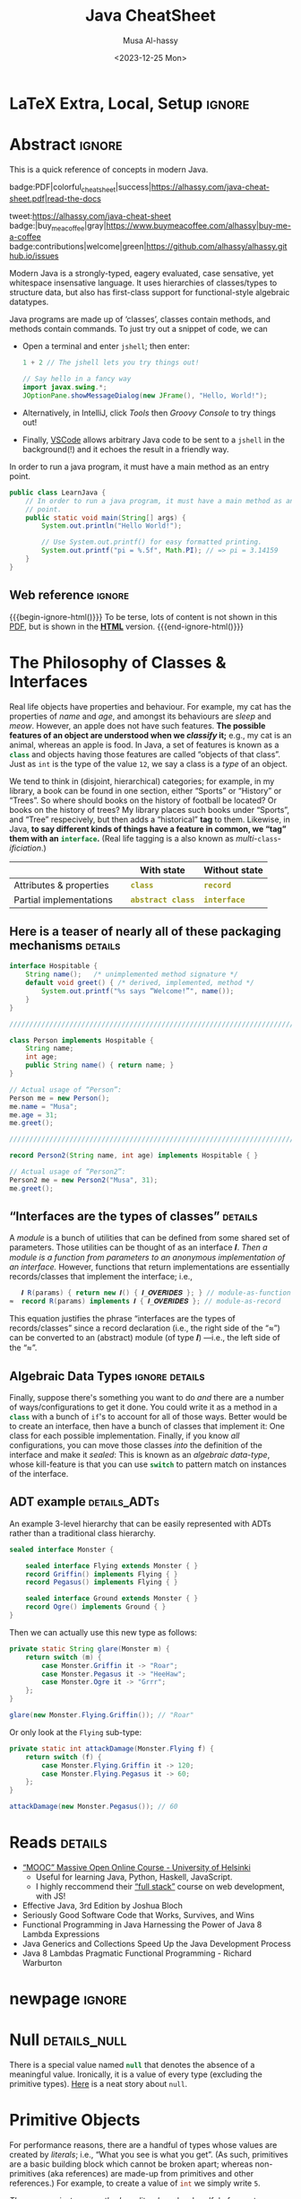 #+title: Java CheatSheet
# +subtitle: /---An Old-School-Cool Language---/
#+macro: blurb Quick reference for an old-school-cool high-level language ^_^
#+author: Musa Al-hassy
#+email: alhassy@gmail.com
#+date: <2023-12-25 Mon>
#+property: header-args :results none :exports code :eval never-export
#+filetags: java cheat-sheet
#+fileimage: modern-java.png 88% 88%
#+description: Quick reference for an old-school-cool high-level language ^_^

#+macro: src @@latex: \mintinline{java}{$1}@@ @@html: <code class="src src-java"><span style="color: #98971a; font-weight: bold;">$1</span></code>@@

# MA: Remember to invoke “blog/preview/disable” before running “C-c C-e l o”!
# MA: Comment-out #+date for PDF generation.
# +date: <2023-05-10 Wed>
#
# MA: Comment-out the #+include for HTML Generation
# +include: CheatSheet/CheatSheetSetup.org

* COMMENT Stuff to relocate to AlBasmal.org :noexport:

#+macro: begin-ignore-html #+html: <!--
#+macro: end-ignore-html #+html: -->

:details: makes a <details> block in HTML, and produces no contents in LaTeX.
#+begin_src emacs-lisp
(org-deftag details (anchor color)
   "HTML export a heading as if it were a <details> block; ANCHOR & COLOR are optional
   arguments indicating the anchor for this block as well as the background colour of the resulting block.

For example, in my blog, I would use :details_rememberthis_#F47174: to mark a section as
friendly-soft-red to denote it as an “advanced” content that could be ignored
on a first reading of my article.
Incidentally, `orange' and `#f2b195' are also nice ‘warning’ colours.

Sections with this tag are simply hidden for LaTeX exports.
"
   (insert "\n#+latex: \\iffalse \n#+html:"
           (format "<div>%s <details class=\"float-child\" style=\"background-color: %s\">"
                   (if anchor (format "<a style=\"width: 1%%;float: left; padding: 0px\" id=\"%s\" href=\"#%s\">🔗</a>" anchor anchor) "")
                   color)
           "<summary> <strong> <font face=\"Courier\" size=\"3\" color=\"green\">"
           (s-replace-regexp "^\** " "" o-heading)
           "</font> </strong> </summary>")
   (org-next-visible-heading 1)
   (insert "#+html: </details> </div> \n#+latex: \\fi\n"))
#+end_src

:centerline: Centerlines a section's title (LaTeX only)
#+begin_src emacs-lisp
(org-deftag centerline (NO_ARGS) ;; TODO: FIXME: The org-deftag macro requires there to be at least one arg, due to how args are looked-up. Fix that to avoid creating a “let” when there are no args!
   "Centerlines a section's title (LaTeX only); otherwise the title is left alone for non-LaTeX backends."
   ;; WARNING: There cannot be a space between “\n%s” otherwise Org wont recognise the section heading.
   (insert (format "\n#+latex: \\textbf{\\centerline{%s}} \\iffalse \n%s \n#+latex: \\fi \n"
                   (s-replace-regexp "^\** " "" o-heading)
                   o-heading)))
#+end_src

:noexport_BACKEND: noexport's a section's title for a given backend
#+begin_src emacs-lisp
(org-deftag noexport (backend)
   "noexports a section's title for a given backend (defaulting to HTML)."
   (unless backend (setq backend "html"))
   (let (begin-ignore end-ignore)
     (if (equal backend "pdf")
         (setq begin-ignore "\\iffalse" end-ignore "\\fi"))
     (if (equal backend "html")
         (setq begin-ignore "<!--" end-ignore "-->"))
   (insert (format "\n#+%s: %s\n" backend begin-ignore))
   (insert o-heading)
   (org-next-visible-heading 1)
   (insert (format "\n#+%s: %s\n" backend end-ignore))))
#+end_src

# Remove a org-deftag via
# (pop org-export-before-parsing-hook)
# Make this into a macro: org-deftag-remove

* COMMENT Additions to AlBasmala
:Add_to_AlBasmala:
Speaking of local variables, let's always load ones we've already marked as safe
---see the bottom of the source of this file for an example of local variables.
( At one point, all my files had locals! )
#+BEGIN_SRC emacs-lisp :tangle no
(setq enable-local-variables :safe)
#+END_SRC
:End:

# TODO: AlBasmala's blog/publish-current-article should ensure I'm in the doom-solarized theme, since the current Emacs theme influences the HTML colouring used for code blocks.

* COMMENT Colourful Source Blocks        :update_init_with_new_info_if_need_be:

brew install pygments

# Then alter path, eg in ~/.zshrc, so that the required Python version for Pygments is accessible.
export PATH="/opt/homebrew/opt/python@3.11/bin/python3.11:$PATH"

--------------------------------------------------------------------------------

  Invoke the following with ~C-c C-c~, or better yet place it in your [[https://alhassy.github.io/init/][Emacs configuration]],
  to ensure references are picked up and source code highlighting is turned on
  using the Minted package ---which in turn requires the pygmentize system tool.

#+BEGIN_SRC emacs-lisp
(setq org-latex-listings 'minted
      org-latex-packages-alist '(("" "minted"))
      org-latex-pdf-process
      '("pdflatex -shell-escape -output-directory %o %f"
        "biber %b"
        "pdflatex -shell-escape -output-directory %o %f"
        "pdflatex -shell-escape -output-directory %o %f"))
#+END_SRC

For faster pdf generation, consider invoking:

#+BEGIN_SRC emacs-lisp
(setq org-latex-pdf-process
      '("pdflatex -interaction nonstopmode -output-directory %o %f"))
#+END_SRC

By default, Org exports LaTeX using the ~nonstopmode~ option,
which tries its best to produce a PDF
---which ignores typesetting errors altogether,
and therefore is not necessarily ideal when using LaTeX.

* LaTeX Extra, Local, Setup  :ignore:

# Empty by default.
#+LATEX_HEADER: \def\cheatsheeturl{http://alhassy.com/java-cheat-sheet}

# The following are the defaults & may be omitted.
#+LATEX_HEADER: \def\cheatsheetcols{2}
#+LATEX_HEADER: \landscapetrue
#+LATEX_HEADER: \def\cheatsheetitemsep{-0.5em}

# Example unicode declarations; see section “unicode” below.
#+LATEX_HEADER: \newunicodechar{𝑻}{\ensuremath{T}}
#+LATEX_HEADER: \newunicodechar{⊕}{\ensuremath{\oplus}}
#+LATEX_HEADER: \newunicodechar{≈}{\ensuremath{\approx}}

#+LATEX_HEADER: \newunicodechar{𝒪}{\ensuremath{\mathcal{O}}}
#+LATEX_HEADER: \newunicodechar{𝓈}{\ensuremath{\mathcal{s}}}
#+LATEX_HEADER: \newunicodechar{𝓍}{\ensuremath{x}}
#+LATEX_HEADER: \newunicodechar{𝓎}{\ensuremath{y}}
#+LATEX_HEADER: \newunicodechar{ʸ}{\ensuremath{^y}}
#+LATEX_HEADER: \newunicodechar{⟦}{\ensuremath{\llbracket}}
#+LATEX_HEADER: \newunicodechar{⟧}{\ensuremath{\rrbracket}}
#+LATEX_HEADER: \newunicodechar{ⁿ}{\ensuremath{^n}}
#+LATEX_HEADER: \newunicodechar{¹}{\ensuremath{^1}}
#+LATEX_HEADER: \newunicodechar{⁰}{\ensuremath{^0}}
#+LATEX_HEADER: \newunicodechar{₌}{\ensuremath{_=}}

#+latex_header: \usepackage{tcolorbox}

* COMMENT Contents :TOC:QUOTE:myIgnore:
#+BEGIN_QUOTE
- [[#extra-local-setup][Extra, Local, Setup]]
- [[#project-goal][Project Goal]]
- [[#cheatsheet-examples][CheatSheet Examples]]
- [[#why-learn--relearn][Why Learn & Relearn?]]
- [[#getting-started][Getting Started]]
- [[#what-if-its-not-good-enough][What if it's not good enough?]]
- [[#what-if-i-want-n-columns-or-non-landscape-or-multiple-formats][What if I want ~N~ columns? Or non-landscape? Or multiple formats?]]
- [[#colourful-source-blocks][Colourful Source Blocks]]
- [[#break][break]]
- [[#basic-equational-support][Basic Equational Support]]
- [[#unicode][Unicode]]
- [[#parallel-environment][Parallel Environment]]
- [[#break-1][break]]
- [[#subsection-support][Subsection Support]]
  - [[#a-new-child-tree][A new child tree]]
  - [[#another-child-tree][Another child tree]]
- [[#making-readmeorg][Making ~README.org~]]
#+END_QUOTE

* COMMENT OG CheatSheet notes
** ~LaTeX~ commands ↦ ~#+latex: \LaTeX~

  Execute the following block, with ~C-c C-c~ anywhere inside it,
  to hide all LaTeX specific items away so that, for example, the generated HTML
  does not show them.

  #+BEGIN_SRC emacs-lisp :results no
(defun my/replace-in-buffer (this that)
  "Replace every occurance of regexp ‘this’ with ‘that’
   in the current buffer."
   (interactive)
   (save-excursion
    (beginning-of-buffer)
    (while (re-search-forward this nil t)
      (replace-match that)
    ))
)

;; Replace newline, any number of space, then room or vspace with a #+latex: beforehand.
(let (this that)
  (dolist (kp '( ( "^[ ]*\\\\room" . "#+latex: \\\\room")
         ( "^[ ]*\\\\vspace" . "#+latex: \\\\vspace")
         ( "^[ ]*\\\\newpage" . "#+latex: \\\\newpage")
         ( "^[ ]*\\\\columnbreak" . "#+latex: \\\\columnbreak")
         ))
    (setq this (car kp))
    (setq that (cdr kp))
    (my/replace-in-buffer this that)
   )
)
  #+END_SRC

  #+RESULTS:

** Project Goal

  #+latex:  \hspace{-12pt}
  /Use the elegant & intuitive Org-mode syntax to produce exquisite reference sheets./

    - For example, the boxed section headers here are produced from usual Org headers,
      as in ~* my section~; and one may use [[https://github.com/jkitchin/org-ref][org-ref]] for citations, as in nameref:name

    #+latex: \vspace{-1em}
    Read [[https://orgmode.org/worg/org-tutorials/org4beginners.html][Org-mode for beginners]] for a refresher!
    - For more see [[https://orgmode.org/orgguide.pdf][The Compact Org-mode Guide]].

  Execute ~C-c C-e l o~ or ~M-x compile~ to produce a nice looking PDF of your reference sheet.
  # \newline
  # I've bound the latter command to ~C-c C-m~ in [[https://github.com/alhassy/emacs.d][my Emacs setup]] ;-)

#+latex: \vspace{-0em}
#+begin_center
/To learn more, manipulating this source is the way to go!/
#+end_center

:myIgnore:
#+latex: \vspace{1em}
Also, opening this file produces a ~README.md~ ;-)
Which can then be regenerated on-demand with ~f11~.
:End:

*** COMMENT Org-mode Basics

 Read [[https://orgmode.org/worg/org-tutorials/org4beginners.html][Org-mode for beginners]] for a refresher!
   - For more see [[https://orgmode.org/orgguide.pdf][The Compact Org-mode Guide]].

 #+latex: \vspace{1em}

 + Reloading :: To reload a file with updated org settings, press
  ~C-c C-c~ on a settings line --i.e., one beginning with a ~#+~, to reset the
   temporary file cache.

 + Inclusion :: During export, you can include the content of another file.
   - Syntax: ~#+INCLUDE: "⟨fileName⟩" [⟨markup⟩ [⟨language⟩]]~
     * ~markup ::= src | example~
     * ~language ::= C | haskell | emacs-lisp | ⋯~
     * If the markup is not given, the text will be assumed to be in
       Org mode format and will be processed normally; c.f., [[https://orgmode.org/manual/In_002dbuffer-settings.html][Setup files]].

   - To visit the file, ~C-c '~ while the cursor is on the line with the file name.

   - Include only portions of a file by appending with ~:lines "x-y"~ where ~x~ is the first
     line and ~y~ is the second-to-last line. Also ~"-y"~ for upto but not including line ~y~,
     and ~"x-"~ for taking line ~x~ until the end of the file.
      # - Include portions of a file: https://orgmode.org/manual/Include-files.html

** What if I want ~N~ columns? Or non-landscape? Or multiple formats?

 At the top, say after the ~#+INCLUDE: CheatSheet/CheatSheetSetup.org~ line, add
 the following.

#+BEGIN_EXAMPLE org :tangle no
,#+LATEX_HEADER: \def\cheatsheetcols{N}
,#+LATEX_HEADER: \landscapefalse
#+END_EXAMPLE

For example, having three narrow columns is useful for term-heavy or formula heavy sheets.
In contrast, dense sheets may appear less daunting when rendered as single-column in portrait.
Sometimes a double-column portrait is more appropriate.

Press ~C-c C-c~ on the following incantation to produce a single column portrait of the cheat sheet.
#+name: make-portrait
#+BEGIN_SRC emacs-lisp :results none
(with-temp-buffer
    (insert
    "#+EXPORT_FILE_NAME: CheatSheet_Portrait.pdf
     ,#+LATEX_HEADER_EXTRA: \\landscapefalse \\def\\cheatsheetcols{1}
     ,#+INCLUDE: CheatSheet.org
    ")

    (let ((org-export-use-babel nil))
      (org-mode)
      (org-latex-export-to-pdf)
      )
)
#+END_SRC

** spacing break                                             :myIgnore:
#+latex: \columnbreak
** spacing break               :accomodating_multiple_formats:myIgnore:

#+LATEX: \ifnum\cheatsheetcols=1 \newpage \else \columnbreak \fi

** Unicode

I tend to use a lot of unicode and so this project comes with a unicode
style file. We may add additional support for unicode characters as follows.
#+BEGIN_EXAMPLE org
,#+LATEX_HEADER: \newunicodechar{⊕}{\ensuremath{\oplus}}
#+END_EXAMPLE

Below we demonstrate that [[https://frama-c.com/][loops implement finite quantifications]]
by showing how the specification of a loop is implemented, unsurprisingly,
using a loop.

# latex: \vspace{0.3em}
A finite quantification can be defined axiomatically
by the empty-range rule and split-off term rules.
Together these form a recursive definition which can be phrased as a loop.
#
#+begin_parallel org
#+BEGIN_SRC c
// For _⊕_ : 𝑻 → 𝑻 → 𝑻,
// fold(A,a,b) ≈ (⊕ x:a..b-1 • A[x])
/*@ axiomatic Fold {
  @
  @ logic 𝑻
  @   fold{L}(𝑻 *A, ℤ a, ℤ b)
  @   reads a,b,A, A[..] ;
  @
  @ axiom foldEmptyRange{L} :
  @   ∀ 𝑻 *A, ℤ a, b; a ≥ b
  @   ⇒  fold(A,a,b) ≡ identity(⊕);
  @
  @ axiom foldSplitOffTerm{L} :
  @   ∀ 𝑻 *A, ℤ a, b; a ≤ b
  @   ⇒     fold(A, a, b+1)
  @        ≡ fold(A, a, b  ) ⊕ A[b];
  @ }
  @*/
#+END_SRC
#+latex: \columnbreak
#+BEGIN_SRC c
/*@ requires \valid(A+(0..N-1));
  @ assigns \nothing;
  @ ensures \result ≡ fold(A,0,N);
  @*/
𝑻 fold(int N, 𝑻* A) {

    𝑻 total = identity(⊕);

    /*@ loop invariant
             0 ≤ n ≤ N
          ∧  total ≡ fold(A,0,n);
      @ loop assigns n, total;
      @ loop variant N - n;
    ,*/
    for(int n = 0; n != N; n++)
      total = total ⊕ A[n];
    return total;
}
#+END_SRC
#+end_parallel

#+latex: \vspace{-0.5em}

This pseudo-code is reified by giving concrete values
for ~(𝑻, ⊕, identity)~ such as ~(int, +, 0)~ or ~(bool, ||, false)~.
Any [[https://en.wikipedia.org/wiki/Monoid][monoid]] will do.

# We can accomodate for multiple formats.
#+LATEX: \ifnum\cheatsheetcols=1 \newpage \else \fi

** Subsection Support
  Ideally a cheat sheet is not too hierarchical and so a subsection, as in ~** child~,
  is turned into a rule as follows.

*** A new child tree

  Here is the first child's content.


*** Another child tree

  Here is the sibling's content.

** spacing COMMENT vfill                                             :myIgnore:
\vfill

** COMMENT Negative space                                            :myIgnore:
#+latex: \vspace{-1em}
* COMMENT Emacs Java Repl

(use-package repl-driven-development)

;; Set “C­x C­j” to evaluate Java code in a background REPL.
(repl-driven-development [C-x C-j]
                         "jshell --enable-preview -R -ea" ;; enable assertions!
                         :prompt "jshell>")

// Select this Java snippet, then press “C­x C­j” to evaluate it
import javax.swing.*;
var frame = new JFrame(){{ setAlwaysOnTop(true); }};
JOptionPane.showMessageDialog(frame, "Super nice!");

// REPL result values are shown as overlays:
2 + 4 // ⇒ 6

https://github.com/alhassy/repl-driven-development/blob/main/repl-driven-development.el#L31-L44

* Abstract                                                           :ignore:
:PROPERTIES:
:CUSTOM_ID: Abstract
:END:

#+begin_center
#+html: This is a quick reference of concepts in modern Java.

badge:PDF|colorful_cheat_sheet|success|https://alhassy.com/java-cheat-sheet.pdf|read-the-docs

# badge:license|GNU_3|informational|https://www.gnu.org/licenses/gpl-3.0.en.html|read-the-docs
tweet:https://alhassy.com/java-cheat-sheet
badge:|buy_me_a_coffee|gray|https://www.buymeacoffee.com/alhassy|buy-me-a-coffee
badge:contributions|welcome|green|https://github.com/alhassy/alhassy.github.io/issues
# badge:author|musa_al-hassy|purple|https://alhassy.github.io/|nintendo-3ds
# badge:Warning|Incomplete_DRAFT|red||codeigniter
#+end_center

# @@html: <br> @@

Modern Java is a strongly-typed, eagery evaluated, case sensative, yet
whitespace insensative language. It uses hierarchies of classes/types
to structure data, but also has first-class support for
functional-style algebraic datatypes.

Java programs are made up of ‘classes’, classes contain methods, and methods contain commands.  To just try out a
snippet of code, we can
+ Open a terminal and enter ~jshell~; then enter:
     #+begin_src java
1 + 2 // The jshell lets you try things out!

// Say hello in a fancy way
import javax.swing.*;
JOptionPane.showMessageDialog(new JFrame(), "Hello, World!");

#+end_src

+ Alternatively, in IntelliJ, click /Tools/ then /Groovy Console/ to try things out!
+ Finally, [[http://alhassy.com/making-vscode-itself-a-java-repl.html][VSCode]] allows arbitrary Java code to be sent to a ~jshell~
  in the background(!) and it echoes the result in a friendly way.

# A program cannot consist of only commands. Java commands must be inside functions, and functions must be inside classes.
#
# Imagine a sofa. A sofa cannot exist on its own. It exist in a room somewhere. And a room also cannot exist on its own. A room is located in some house. Or, you could say that the house is divided into rooms, and those rooms contain things.
#
# Java programs are made up of classes, classes contain methods, and methods contain commands.

# A minimal program must consist of at least one class, which must have at least
# one method (function) that marks the program's starting point. This method must
# be named main.

:MWE:
In order to run a java program, it must have a main method as an entry point.

#+begin_src java
  public class LearnJava {
      // In order to run a java program, it must have a main method as an entry
      // point.
      public static void main(String[] args) {
          System.out.println("Hello World!");

          // Use System.out.printf() for easy formatted printing.
          System.out.printf("pi = %.5f", Math.PI); // => pi = 3.14159
      }
  }
#+end_src
:End:

** Web reference                                                     :ignore:

#+macro: begin-ignore-html #+html: <!--
#+macro: end-ignore-html #+html: -->

#+latex: \vspace{-1em}
{{{begin-ignore-html()}}}
To be terse, lots of content is not shown in this [[http://alhassy.com/java-cheat-sheet.pdf][PDF]], but is shown in the *[[https://alhassy.com/java-cheat-sheet][HTML]]*
version.
{{{end-ignore-html()}}}

* The Philosophy of Classes & Interfaces

# Real life objects have properties (e.g., /name, age, etc/) and behaviour (e.g., /eat, bark, fileTaxes, etc/).
Real life objects have properties and behaviour.  For example, my cat
has the properties of /name/ and /age/, and amongst its behaviours are
/sleep/ and /meow/.  However, an apple does not have such features.
*The possible features of an object are understood when we /classify/
it;* e.g., my cat is an animal, whereas an apple is food.  In Java, a
set of features is known as a src_java[:exports code]{class} and
objects having those features are called “objects of that class”.
Just as ~int~ is the type of the value ~12~, we say a class is a
/type/ of an object.
# Or, a class is like a blueprint of an object.

We tend to think in (disjoint, hierarchical) categories; for example,
in my library, a book can be found in one section, either “Sports” or
“History” or “Trees”. So where should books on the history of football
be located? Or books on the history of trees?  My library places such
books under “Sports”, and “Tree” respecively, but then adds a
“historical” *tag* to them.  Likewise, in Java, *to say different
kinds of things have a feature in common, we “tag” them with an*
*src_java[:exports code]{interface}.* (Real life tagging is a also known
as /multi/-~class~-/ificiation/.)
#
# Technically, an interface is essentially a type for classes.  Given an
# arbitrary class, the only way to now what methods it can do is to ask
# what interfaces it performs. In other languages, /interfaces/ are also
# known as /signatures/.
# # And implementations of signatures are known as /algebras/.
#
#
# Since interfaces allow default, and static, methods they also serve as a tool for method re-use: Given implementations of some core methods, a number of derived methods can then be used.

# If private state is needed (e.g., to define a constructor), then
# /abstract classes/ can be used.
# | Abstract class ≈ interface [signatures] + class [private state] |
#
# Which is used /communicates more to others/; e.g., using an abtract
# class communicates that there is some state
#
# | Concept          | Top-level idea                                                      |
# |------------------+---------------------------------------------------------------------|
# | ~class~          | Attributes & properties, backed-up by (possibly hidden) state       |
# | ~record~         | Attributes & properties, completely exposed without any state       |
# |------------------+---------------------------------------------------------------------|
# | ~abstract class~ | Partial implementation, backed-up by state                          |
# | ~interface~      | Reusable methods derived from a handful of unimplemented signatures |
#

#+begin_box "Java's Main Organisational Mechanisms"
|                         |   | With state          | Without state  |
|-------------------------+---+---------------------+----------------|
| Attributes & properties |   | {{{src(class)}}}          | {{{src(record)}}}    |
| Partial implementations |   | {{{src(abstract class)}}} | {{{src(interface)}}} |
#+end_box

** Here is a teaser of nearly all of these packaging mechanisms :details:

#+begin_src java
interface Hospitable {
    String name();   /* unimplemented method signature */
    default void greet() { /* derived, implemented, method */
        System.out.printf("%s says “Welcome!”", name());
    }
}

////////////////////////////////////////////////////////////////////////////////

class Person implements Hospitable {
    String name;
    int age;
    public String name() { return name; }
}

// Actual usage of “Person”:
Person me = new Person();
me.name = "Musa";
me.age = 31;
me.greet();

////////////////////////////////////////////////////////////////////////////////

record Person2(String name, int age) implements Hospitable { }

// Actual usage of “Person2”:
Person2 me = new Person2("Musa", 31);
me.greet();
#+end_src

** “Interfaces are the types of classes” :details:

A /module/ is
a bunch of utilities that can be defined from some shared set of parameters.
Those utilities can be thought of as an interface 𝑰.
/Then a module is a function from parameters to an anonymous implementation of an interface./
However, functions that return implementations are essentially records/classes that implement
the interface; i.e.,

#+begin_src java
   𝑰 R(params) { return new 𝑰() { 𝑰_𝑶𝑽𝑬𝑹𝑰𝑫𝑬𝑺 }; } // module-as-function
≈  record R(params) implements 𝑰 { 𝑰_𝑶𝑽𝑬𝑹𝑰𝑫𝑬𝑺 }; // module-as-record
#+end_src

This equation justifies the phrase “interfaces are the types of records/classes”
since a record declaration (i.e., the right side of the “≈”)
can be converted to an (abstract) module (of type 𝑰) ---i.e., the left side of the “≈”.

** Algebraic Data Types :ignore:details:

Finally, suppose there's something you want to do /and/ there are a number of
ways/configurations to get it done.  You could write it as a method in
a src_java[:exports code]{class} with a bunch of ~if~'s to account for
all of those ways.  Better would be to create an interface, then have
a bunch of classes that implement it: One class for each possible
implementation. Finally, if you know /all/ configurations, you
can move those classes /into/ the definition of the interface
and make it /sealed/: This is known as an /algebraic data-type/,
whose kill-feature is that you can use src_java[:exports code]{switch}
to pattern match on instances of the interface.

# E.g., the action could be to emit a message to the user; e.g., via dialog or via toast notice or via a notification banner.


# --------------------------------------------------------------------------------

# These days we tend to prefer interface (like-a) relationships over class hierarchy (is-a) relationships
#
# Interfaces are still inheritance and an "is a" relationship. An ArrayList 'is a' List. A HashMap 'is a' Map.
#
# While people should prefer interfaces over abstract classes for the simple reason you can't only extend a single class, it's really not a different "type" of relationship.
#
# IMO there definitely is a different 'type' of relationship with
# interface implementation - at its core it is just the decoupling of
# a commitment to a contract from implementation choices - which does
# allow a commitment to multiple contracts (by either reimplementing
# them or using composition and delegation), but it isn't the primary
# reason we use them (considering the number of types that extend
# Object and implement a single interface).

** ADT example :details_ADTs:

An example 3-level hierarchy that can be easily represented with ADTs
rather than a traditional class hierarchy.

#+BEGIN_SRC dot :file ../images/monsters-adt.png :exports results
digraph {
 bgcolor="transparent"
 Monster -> {Flying, Ground};
 Flying -> {Griffin, Pegasus};
 Ground -> {Ogre};
}
#+END_SRC

#+html: <center><image src="../images/monsters-adt.png" width="50%" height="50%" /> </center>

# /* Monster ⟶ {Flying ⟶ {Griffin, Pegasus}, Ground ⟶ {Ogre}} */
#+begin_src java
sealed interface Monster {

    sealed interface Flying extends Monster { }
    record Griffin() implements Flying { }
    record Pegasus() implements Flying { }

    sealed interface Ground extends Monster { }
    record Ogre() implements Ground { }
}
#+end_src

Then we can actually use this new type as follows:
#+begin_src java
private static String glare(Monster m) {
    return switch (m) {
        case Monster.Griffin it -> "Roar";
        case Monster.Pegasus it -> "HeeHaw";
        case Monster.Ogre it -> "Grrr";
    };
}

glare(new Monster.Flying.Griffin()); // "Roar"
#+end_src

Or only look at the ~Flying~ sub-type:
#+begin_src java
private static int attackDamage(Monster.Flying f) {
    return switch (f) {
        case Monster.Flying.Griffin it -> 120;
        case Monster.Flying.Pegasus it -> 60;
    };
}

attackDamage(new Monster.Pegasus()); // 60
#+end_src

** COMMENT Mathematically, what does <code>class</code> “mean”? :details_CategoryTheory:

Mathematically, a programming language (i.e., a model of computation with types and programs) is represented by a
[[https://alhassy.com/PathCat][category]] ---see [[https://www.cs.ox.ac.uk/people/jeremy.gibbons/publications/acmmpc-calcfp.pdf][Calculating Functional Programs]] §1.4.  In such a setting, /a class denotes a pointed [[https://stackoverflow.com/questions/16015020/what-does-coalgebra-mean-in-the-context-of-programming][co-algebra]]/ $(𝒪, ℴ₀,
𝒸 : 𝒪 → 𝒯(𝒪))$: “classes as modules” is captured by 𝒪 (“the set of objects”), “classes as structure” is captured by the
co-algebra 𝒸, a “new object” is the point ℴ₀, and the functor 𝒯 is the ‘signature/type’ of the class (i.e., its
properties and methods).

* Reads :details:

+ [[https://www.mooc.fi/en/#courses][“MOOC” Massive Open Online Course - University of Helsinki]]
  - Useful for learning Java, Python, Haskell, JavaScript.
  - I highly reccommend their [[https://fullstackopen.com/en/][“full stack”]] course on web development, with JS!
  # - Extremely hands-on course for Java, perfect for indepedent learning.
+ Effective Java, 3rd Edition by Joshua Bloch
+ Seriously Good Software Code that Works, Survives, and Wins
+ Functional Programming in Java Harnessing the Power of Java 8 Lambda Expressions
+ Java Generics and Collections Speed Up the Java Development Process
+ Java 8 Lambdas Pragmatic Functional Programming - Richard Warburton
# + Java Puzzlers Traps, Pitfalls, and Corner Cases by Joshua Bloch

** COMMENT https://hyperskill.org/join/dee0c003                       :5_months_free:

By this link up to 5 months free

** COMMENT More Reads

https://www.youtube.com/watch?v=-JYLuv7mmxM
Excellent 6-part series by Abdul Bari

https://www.baeldung.com/java-8-streams

https://www.capitalone.com/tech/software-engineering/java-streams-explained-simple-example/

https://stackify.com/streams-guide-java-8/

https://livebook.manning.com/book/modern-java-in-action/chapter-5/

https://www.digitalocean.com/community/tutorials/java-8-stream

https://www.oracle.com/technical-resources/articles/java/ma14-java-se-8-streams.html

+ Leetcode is about algorithms, mooc about learning coding and to program.
  - Java MOOC. It is a purely introductory course to programming (with Java).
  - [Enjoyable!] Massive Open Online Course - Java University of Helsinki

    oh my god i LOVE mooc. I only did the course to refresh my memory, but i learned so much more than i did in school.

    I also finished it in four weeks. The course didnt burn me out which was surprising. I think its because the lessons were very clear and easy to understand.

    probably the best beginner course ive ever taken

  - The university of helsinki (the guys behind mooc.fi) has a web dev
    with java course online for free, including exercises. It is only
    available in finnish, though google translate does a passable job.

    https://web-palvelinohjelmointi-21.mooc.fi/osa-1

+ Computer Science: An Interdisciplinary Approach

   It’s a great textbook! You can use the web book site as a
  supplement or just read from the book. The concepts are clearly
  explained and there are a ton of useful exercises that are difficult
  and certainly give you many “a ha” moments.

+ https://edabit.com/

+ Codingbat.com has easier questions, that is a good starter for leetcode IMO

  CodingBat has really good exercises with multiple test cases (to
  help you write unit tests and debug) from very basic to really
  challenging, and all the way from booleans and substrings to
  lambdas, streams and recursion.

+ [Free] Practice-it is, along with CodingBat, one of the best
  websites for beginners to practice and consolidate the fundamentals
  of Java. It has more than 600 exercises grouped by different
  categories. In my case, it has helped me to strengthen the knowledge
  acquired and to continue advancing with this wonderful programming
  language.

  https://practiceit.cs.washington.edu/

+ https://cscx.org/
  Computer Science by Example (cscx.org) is a collection of short programming exercises.

+ Start with CodeWars. Select only level 8 problems and sort by most completed.

+ https://www.coursera.org/learn/algorithms-part1?action=enroll
+ https://www.coursera.org/learn/algorithms-part2
+ https://programmedlessons.org/Java9/index.html#part03
+ https://hyperskill.org/tracks

  You can get 9 weeks free by registering with a new email address if you don't mind testing out of concepts you've already completed

  Hyperskill is a fairly new resource from Jetbrains (the maker of IntelliJ)

   It is based on learning projects, then having prerequisite lessons that need to be learned to successfully complete the project.


+ https://www.codility.com/
+ https://exercism.org/tracks/java
+ https://www.youtube.com/playlist?list=PLE7E8B7F4856C9B19
+ https://docs.oracle.com/javase/tutorial/index.html

I recomend these books:

Java Concurrency in Practice by Brian Goetz
Java Performance - In-Depth Advice for Tuning and Programming Java 8, 11, and Beyond



--------------------------------------------------------------------------------

# Mention that JS, like Python, has decoraters with @-syntax and generators with yield-syntax.
# The book Eloquent Javascript has useful stuff to revisit.
#
# http://es6-features.org/

+ https://eloquentjavascript.net/

  /This is a book about JavaScript, programming, and the wonders of the digital./

  Many of the examples in this cheatsheet were taken from this excellent read!

+ https://exploringjs.com/index.html

  /Exploring JS: Free JavaScript books for programmers/
  ---E.g., “JavaScript for impatient programmers”

+ https://www.w3schools.com/js/

  /This tutorial will teach you JavaScript from basic to advanced./

  Other bite-sized lessions can be found at: https://masteringjs.io/fundamentals

+ https://learnxinyminutes.com/docs/javascript/

  /Take a whirlwind tour of your next favorite language. Community-driven!/

+ https://developer.mozilla.org/en-US/docs/Web/JavaScript/Reference

  /The JavaScript reference serves as a repository of facts about the JavaScript
  language. The entire language is described here in detail./

+ https://github.com/you-dont-need/You-Dont-Need-Loops

  /Avoid The One-off Problem, Infinite Loops, Statefulness and Hidden intent./

Head First Java: A Brain-Friendly Guide 3rd Edition

runestone academy - https://runestone.academy/ns/books/published/csawesome/index.html
This is what I’m using, it simplifies Java into bite size lessons and has immediate hands on practice with coding.

* newpage :ignore:
#+latex: \columnbreak
* COMMENT [[https://developer.mozilla.org/en-US/docs/Web/JavaScript/Reference/Global_Objects/Object][Objects]]

In the real world you see and use various objects, and each of them is
belongs to some kind such as toys, food, animals, electronics et
al. In Java, instead of saying what kind of objects, we say what class
of objects. In other words, each object belongs to a class. A class is
like a blueprint of an object. In this chapter you’ll get familiar
with classes - the main constructs of the Java language.


# Numbers, Booleans, and strings are the atoms that data structures are built
# from. Many types of information require more than one atom, though. Objects
# allow us to group values—including other objects—to build more complex
# structures.

Objects provide ways to group several values into a single
value. Conceptually, this allows us to put a bunch of related things
in a bag and run around with the bag, instead of wrapping our arms
around all of the individual things and trying to hold on to them
separately. These “things” are called /properties/.

# Arrays are just a kind of object specialised for storing sequences of things.

Values of the type /object/ are arbitrary collections of properties. One way to
create an object is by using braces as an expression that lists properties as /“name:value”/
pairs.

1. Almost all JavaScript /values/ have properties. The exceptions are ~null~ and
 ~undefined~. If you try to access a property on one of these nonvalues, you get
 an error. Properties are accessed using ~value.prop~, /dot notation/.

* COMMENT Operational vs Denotational Semantics

A programming language consists of two parts: A *syntax* to indicate how to write programs down,
and a *semantics* to indicate how to execute programs.

*Semantics* describes the processes a computer follows when executing a
program in a specific language. This can be shown by describing the
relationship between the input and output of a program (i.e., “axiomatic semantics”)
or how expressions are reduced (i.e., “operational semantics).
# Then with the semantics, one can answer questions like /can we know when certain programs will halt?/

Compilers are concernd with “syntax errors” (i.e., invalid expressions);
humans are concerns with semantics. Syntax is determined at compile-time,
whereas semantics is deteremined at run-time: For example, =x + 1= is
syntactically a number whenever =x= is a number, but semantically it may
denote a number, or an overflow error if =x= is already the largest representable number,
or it may just be =x= again as is the case in JavaScript (~Infinity + 1 == Infinity~).
A similar argument applies to =1 / x=.
Type annotations are a way to bring some semantics into the world of syntax.
# Likewise, dereferencing pointers, which may be null at run-time.

There are 3 popular approachs to semantics, each useful for particular goals.
For example, operational semantics is helpful for implementing a programming language (in, say, Java or Prolog);
whereas axiomatic semantics is helpful for program verification;
and denotation semantics is helpful for program rewriting (in possibly different programming languages).

*Operational Semantics:* A type is defined by how its “introduction
rules” (i.e., how instances are created) and its “elimination rules”
(i.e., how instances are used) and how those rules combine together
(so called “computation rules”). There is no “meaning” here: Just how
new syntax is introduced, and how it is operationally executed/reduced
(in an idealised computer). This is presented as a “Type Theory” or a
“Transition System” (which is a machine named “⟶” whose execution rules
are directed by the programming syntax).
/This approach encourages “smart/
/constructors”, i.e., “factory methods”, and exhaustive case analysis;
i.e., src_java[:exports code]{switch}./

*Axiomatic Semantics:* A type denotes some state, and methods/programs
are characterised by their effect on assertions about program
state. /This approach encourages explicit pre-conditions and post-conditions; emphasizing proofs-of-correctness./
# That is, a method denotes a predicate transformer.

*Denotational Semantics:* A type is defined, characterised, by the
mathematical properties of its instances.  That is to say, a type (and
its properties & methods) are considered to denote an object in some
category, namely the category theory denoting the programming language
under consideration. This is also known more generally as
“categorical, or functorial, semantics”, and may be presented as two
categories and a functor “⟦⟧: Syntax → Semantics”.  /This approach
encourages “compositionality, functoriality”: Working with a complex/
/structure can be done by working with its parts./ The mathematical
properties of this approach allow us to rewrite programs: For example,
requiring type constructors to be functors means we need the law
~x.map(f).map(g) = x.map(f⨾g)~ which, when read left-to-right, is
essentially an optimisation.  Likewise, the (homo)morphisms of the
category essentially give us /correctness-preserving rewrite rules/
for the methods of a type.  Simply put, we can start with a program ℰ
that clearly does something we want but is inefficient, then we can
optimise it by rewriting its semantics ⟦ℰ⟧ to, say, ⟦ℱ⟧ which is
clearly more efficient but it's not obvious that it accomplishes the
same goal: The semantic rewrite justifies using ℱ in-place of ℰ.
(Note that ℱ might be a program in a different language that happens to have the same
semantics; this is useful when porting code from one language to another in a correctness-preserving fashion.)
/This approach encourages characterising types by their
relationships/methods, rather than by specific implementation matter./
For example, /a/ type of pairs has a specific characterising property,
rather than explicitly two projection functions (e.g.,
a pair of 1-byte src_java[:exports code]{char}s can be encoded
with the 2-byte src_java[:exports code]{short} type).

It is intersting to note that while explicit presentations may differ,
the type theories of operational semantics correspond to the categories
of denotational semantics. In particular, the simply typed lambda calculus
can be treated as a /syntax/ whose /semantics/ is an arbitrary cartesian closed category.
*“We may program with type theory, but our programs can have arbitrary non-standard semantics!”*

* COMMENT Records
Like tuples, but better.

Good for defining immutable data carriers.

Records are a constrained kind of class, and as a class
it can have constructors and methods.

* Null :details_null:

There is a special value named src_java[:exports code]{null} that
denotes the absence of a meaningful value.  Ironically, it is a value
of every type (excluding the primitive types).  [[https://funcall.blogspot.com/2007/11/in-kingdom-of-nouns.html?m=1][Here]] is a neat story
about =null=.


# Many operations that don’t produce meaningful values yield void simply because they have to yield some value.

* TODO COMMENT mention optional alongside null
* Primitive Objects

For performance reasons, there are a handful of types whose values are created
by /literals/; i.e., “What you see is what you get”.  (As such, primitives are a
basic building block which cannot be broken apart; whereas non-primitives (aka
references) are made-up from primitives and other references.)  For example, to
create a value of src_java[:exports code]{int} we simply write ~5~.

/There are no instance methods on literals;/ only a
handful of operator methods.  For example, we cannot write ~2.pow(3)~
to compute 2³, but instead must write src_java[:exports code]{Math.pow(2, 3)}.
Finally, variables of primitive types have default values when not initialised
whereas object types default to src_java[:exports code]{null} ---note: ~null~ is a value of all object types, but not of primitive types.

#+latex: \begingroup\scriptsize
#+begin_parallel :bar t
#+begin_src java :exports code
// Declare a new object type
class Person { String name; }

Person obj; // ≈ null (OBJECT)
int prim;    // ≈ 0   (PRIMITIVE)

// Primitives are created as literals
prim = 1;    // ≈ 1

// Objects are created with “new”
obj = new Person(); // ≈ a reference,
   // like: Person@66048bfd

// Primitives are  identified by
// thier literal shape
assert prim == 1;

// Objects are identified by
/// references to their memory
// locations (not syntax shape!)
assert obj != new Person();

// Primitives copy values
int primCopy = prim;  // ≈ 1

/// Objects copy references
Person objCopy = obj;
  // ≈ a reference, like: Person@66048bfd

// Changing primitive copy has
// no impact on original
primCopy = 123;
assert prim == 1;

// Changing object copy also
// changes the original!
assert obj.name == null;
objCopy.name = "woah";    // Alter copy!
// Original is altered!
assert obj.name.equals("woah");
#+end_src
# // (Notice we use .equals since String is an object type!)
#+end_parallel
#+latex: \endgroup

:Remark:
Having two references accessing the same object in memory can be dangerous,
since they can alter it unexpectedly. It can also be useful, since the users
of the references can essentially communicate with one another by using
the object as “shared message buffer”.
:End:

# Note: The aliases-as-reference behaviour is not an issue with the primitive wrapper
# types, such as ~Integer~.

** Wrapper Types :details:

Java lets primitives shift back and forth from their literal representations
and the world of reference objects somewhat-harmoniously by automatically
“boxing” them up as objects when need be. This is done by having class
versions of every primitive type; e.g., the primitive src_java[:exports code]{int}
has the class version src_java[:exports code]{Integer}.

#+begin_src java
Integer x = 1; // auto-boxed to an object
int y = new Integer(2); // auto-unboxed to a primitive
#+end_src

/Primitives require much less memory!/
An ~int~ requires 32-bits to represent, whereas an ~Integer~ requires 128-bits:
The object requires as much space as 4 primitives, in this case.

# On the other hand, current Java language specification doesn't allow
# usage of primitive types in the parametrized types (generics), in the
# Java collections or the Reflection API.
#
# TODO: Mention auto-boxing; e.g.,
# "hello".toUpperCase()
# Or find a better, numeric, example of auto-boxing.

* Properties and methods have *separate namespaces*

{{{begin-ignore-html}}}
Properties and methods have *separate namespaces* ---@@latex:{\tiny “Java is a Lisp-2 Language”.}@@
{{{end-ignore-html}}}

  :Like_Lisp:
  + → :: Use ~funcall~ or ~apply~ to call functions bound to variables.
  + → :: Refer to functions outside of function calls by using a sharp quote, ~#'~.
  :End:

  Below we use the name =plus1= in two different definitional roles.
  Which one we want to refer to depends on whether we use "dot-notation" with /or/ without parenthesis:
  The parentheis indicate we want to use the method.
  # Alternatively, we can transform a method into a "function object"  using =::=-notation, /method-reference notation/.
  # Function<Integer, Integer> theMethod   = SameNameNoProblem::plus1;

#+latex: \begingroup\scriptsize
#+begin_src java
class SameNameNoProblem {
    public static int plus1(int x){ return x + 1; } // Method!
    public static String plus1 = "+1";             // Property!
}

class ElseWhere {
    String pretty = SameNameNoProblem.plus1;
    Integer three = SameNameNoProblem.plus1(2);
}
#+end_src
#+latex: \endgroup

The consequence of different namespaces @@meta: i.e. of being Lisp-2@@ are
1. Use src_java[:exports code]{apply} to call functions bound to variables.
2. Refer to functions outside of function calls by using a double colon, ~::~.

# Function<Integer, Integer> increment = SameNameNoProblem::plus1;
# tri(SameNameNoProblem::plus1, 100) // ⇒ 5150

#+latex: \vspace{-.03em}{\centerline{\tiny Let's discuss both of these now... }}

* COMMENT Functions

+ A ~return~ keyword without an expression after it will cause the
  function to return ~undefined~.

+ Functions that don’t have a ~return~ statement at all, similarly return
  ~undefined~.

+ One may also define functions using “arrow” notation: ~(x₀, …, xₙ) => ⋯~.
  - When there is only one parameter name, you can omit the parentheses around
    the parameter list.
  - If the body is a single expression, rather than a (multi-line) block in
    braces, that expression will be returned from the function.

  So, these two definitions of square do the same thing:
  #+BEGIN_SRC js
  const square1 = (x) => { return x * x; };
  const square2 =  x  => x * x;
  #+END_SRC
* Anonymous /functions/:    ~(arg₁, …, argₙ) → bodyHere~     @@latex: {\color{white}.}@@

#+latex: {\color{white} . } \vspace{-1em}

#+begin_box Functions are formed with the “→” notation and used with “apply”
#+begin_src java
// define, then invoke later on
Function<Integer, Integer> f  =  x -> x * 2;

f.apply(3) // ⇒ 6
// f(3)    // invalid!

// define and immediately invoke
((Function<Integer, Integer>) x -> x * 2).apply(3);

// define from a method reference, using “::”
Function<Integer, Integer> f = SameNameNoProblem::plus1;
#+end_src
#+end_box

#+begin_box "Let's make a method that takes anonymous functions, and use it"
#+begin_src java
// Recursion with the ‘tri’angle numbers: tri(f, n) = Σⁿᵢ₌₀ f(i).
public static int tri(Function<Integer, Integer> f, int n) {
    return n <= 0 ? 0 : f.apply(n) + tri(f, n - 1);
}

tri(x -> x / 2, 100);  //  ⇒  Σ¹⁰⁰ᵢ₌₀ i/2 = 2500

// Using the standard “do nothing” library function
tri(Function.identity(), 100);  //  ⇒  Σ¹⁰⁰ᵢ₌₀ i = 5050
#+end_src
#+end_box

#+begin_box Exercise! Why does the following code work?
#+begin_src java
int tri = 100;
tri(Function.identity(), tri); //  ⇒ 5050

Function<Integer, Integer> tri = x -> x;
tri(tri, 100); //  ⇒ 5050
#+END_SRC
# Solution: Recall that methods and variables have different namespaces...

:Solution:
Contextual location determines dispatch: In the expression =tri(tri,
100)= the first =tri= must be /method/ whereas the second =tri= must
be a variable (which happens to refer to a function).
That is, /variables and methods have different namespaces./
:End:
#+end_box

#+latex: \room
In Java, everything is an object! (Ignoring primitives, which exist for the purposes of efficiency!)
As such, functions are also objects! Which means, they must have a type: Either some class (or some interface), but which
one? The arrow literal notation =x -> e= *is a short-hand* for an implementation of an interface with one abstract
method...
# That is all ;-)

** COMMENT Function, UnaryOperator, Consumer, Predicate, Supplier

The phrase =Function<Integer, Integer>= is a bit of a mouthful to write each time,
so the standard library provides a terser equivalent:
* Lambdas are a shorthand for classes that implement functional interfaces

# Good read! https://www.baeldung.com/java-8-lambda-expressions-tips

Let's take a more theoretical look at anonymous functions.

** Functional Interfaces :centerline:

A /lambda expression/ is a (shorthand) implementation of the only abstract method
in a /functional interface/ ——–which is an interface that has exactly one abstract
method, and possibly many default methods.

For example, the following interface is a functional interface: It has only one abstract method.
#+begin_src java
  public interface Predicate<T> {

      boolean test(T t);  // This is the abstract method

      // Other non-abstract methods.
      default Predicate<T> and(Predicate<? super T> other) { ... }
      // Example usage: nonNull.and(nonEmpty).and(shorterThan5)
      static <T> Predicate<T> isEqual(T target) {...}
      // Example usage: Predicate.isEqual("Duke") is a new predicate to use.
  }
#+end_src

Optionally, to ensure that this is indeed a functional interface, i.e., it has
only one abstract method, we can place =@FunctionalInterface= above its
declaration. Then the complier will check our intention for us.

** The Type of a Lambda :centerline:

Anyhow, since a lambda is a shorthand implementation of an interface, this means
that what you can do with a lambda depenends on the interface it's impementing!

As such, when you see a lambda it's important to know it's type is not "just a function"!
This mean *to run/apply/execute a lambda variable* you need to remember that the variable
is technically an object implementing a specific functional interface, which has a single
/named/ abstract method (which is implemented by the lambda) and so we need to invoke that
method on our lambda variable to actually run the lambda. For example,
#+begin_src java
  Predicate<String> f = s -> s.length() == 3;   // Make a lambda variable
  boolean isLength3String = f.test("hola");     // Actually invoke it.
#+end_src

Since different lambdas may implement different interfaces, the actually method
to run the lambda will likely be different! Moreover, you can invoke /any/ method
on the interface that the lambda is implementing. After-all, a lambda is an object; not just a function.

Moreover, ~Function~ has useful methods: Such as ~andThen~ for composing functions sequentially,
and ~Function.identity~ for the do-nothing function.

** Common Java Functional Types :centerline:

Anyhow, [[https://docs.oracle.com/en/java/javase/19/docs/api/java.base/java/util/function/package-summary.html][Java has ~40 functional interfaces]], which are essentially useful variations around the following 4:
|---------------------+--------+--------------------------------------------------------------------|
| Class               | runner | Description & example                                              |
|---------------------+--------+--------------------------------------------------------------------|
| {{{src(Supplier<T>)}}}    | ~get~    | Makes objects for us; e.g., {{{src(() -> "Hello"!)}}}.                    |
| {{{src(Consumer<T>)}}}    | ~accept~ | Does stuff with our objects, returning void;                       |
|                     |        | e.g., {{{src(s -> System.out.println(s))}}}.                              |
| {{{src(Predicate<T>)}}}   | ~test~   | Tests our object for some property, returning a boolean            |
|                     |        | e.g., {{{src(s -> s.length() == 3)}}}                                      |
| {{{src(Function<T, R>)}}} | ~apply~  | Takes our object and gives us a new one; e.g., {{{src(s -> s.length())}}} |
|---------------------+--------+--------------------------------------------------------------------|

For example, src_java[:exports code]{𝒞::new} is a supplier for the
class 𝒞, and the [[https://docs.oracle.com/en/java/javase/19/docs/api/java.base/java/lang/Iterable.html#forEach(java.util.function.Consumer)][forEach]] method on iterables actually uses a consumer
lambda, and a supplier can be used to [[https://stackoverflow.com/questions/36255007/is-there-any-way-to-reuse-a-stream][reuse streams]] (discussed below).

The remaining Java functional interfaces are variations on these 4
that are optimised for primitive types, or have different number of
inputs as functions. For example, ~UnaryOperator<T>~ is essentially
~Function<T, T>~, and ~BiFunction<A, B, C>~ is essentially
~Function<A, Function<B, C>>~ ———not equivalent, but essentially the
same thing.

- As another example, Java has a ~TriConsumer~ which is the type of functions that have 3 inputs and no outputs
  ---since ~Tri~ means 3, as in /tricycle/.

** Eta Reduction: Writing Lambda Expressions as Method References :centerline:

Lambdas can sometimes be simplified by using /method reference/:

| Method type |   |                       |   |                                    |
|-------------+---+-----------------------+---+------------------------------------|
| Static      |   | $(x,ys) → τ.f(x, ys)$ | ≈ | $τ::f$                             |
| Instance    |   | $(x,ys) → x.f(ys)$    | ≈ | $τ::f$, where τ is the type of $x$ |
| Constructor |   | ~args → new τ<A>(args)~ | ≈ | ~τ<A>::new~                          |

For example, src_java[:exports code]{(sentence, word) -> sentence.indexOf(word)} is the same
as src_java[:exports code]{String::indexOf}. Likewise, src_java[:exports code]{(a, b) -> Integer.max(a,
b)} is just src_java[:exports code]{Integer::max}.

+ Note that a class name τ might be qualified; e.g., src_java[:exports code]{x ->
  System.out.println(x)} is just src_java[:exports code]{System.out::println}.

* Variable Bindings

Let's declare some new names, and assert what we know about them.
#+BEGIN_center
src_java[:exports code]{Integer x, y = 1, z;}

#+latex: \vspace{-1em}
src_java[:exports code]{assert x == null && y == 1 && z == null;}
#+END_center

@@latex:\hspace{-1em}@@
~τ x₀ = v₀, …, xₙ = vₙ;~ introduces 𝓃-new names ~xᵢ~ each having value ~vᵢ~ of type τ.
    - The ~vᵢ~ are optional, defaulting to src_java[:exports code]{ 0, false,} ='\000'=,
      src_java[:exports code]{null } for numbers, booleans, characters, and
      object types, respectively.
    - Later we use ~xᵢ = wᵢ;~ to update the name ~xᵢ~ to refer to a new value
      ~wᵢ~.


      #+html: <hr>
      #+begin_parallel 2 :bar t
     There are a variety of update statements:
     Suppose $τ$ is the type of $x$ then,
     #+latex: \vspace{.7em}
        | Augment:  ~x ⊕= y  ≈  x = (τ)(x ⊕ y)~   |
        | Increment:   ~x++  ≈  x += 1)~         |
        | Decrement:  ~x--  ≈  x -= 1)~          |

        #+columnbreak:

        The operators ~--~ and ~++~ can appear /before or after/ a name:
        Suppose $𝒮(x)$ is a statement mentioning the name $x$, then
        #+latex: \vspace{.7em}
        | ~𝒮(x++)  ≈  𝒮(x); x += 1~ |
        | ~𝒮(++x)  ≈  x += 1; 𝒮(x)~ |

     #+end_parallel

        # * We also have /augmented updates/   ~x ⊕= y  ≡  x = (τ)(x ⊕ y)~   and
        # | Increment: ~x--  ≡  x += 1~ | and | Decrement: ~y--  ≡  x -= 1~ |
        #
        # The operators ~--~ and ~++~ can appear /before or after/ a name:
        # \newline Suppose $𝒮(x)$ is a statement mentioning the name $x$, then
        # | ~𝒮(x++)  ≈  𝒮(x); x += 1~  | and | ~𝒮(++x)  ≈  x += 1; 𝒮(x)~  |

     # Note “+=” works for both numbers and strings:
     # String a = "hello";
     # a += " world";

     Since compound assignment is really an [[https://docs.oracle.com/javase/specs/jls/se11/html/jls-15.html#jls-15.26.2][update with a /cast/]],
     there could be unexpected behaviour when $x$ and $y$ are not both
     ints/floats.

     :Example:
     short a = 0; // 16-bit integer
     int b = 123456; // 32-bit integer
     a = b; // Error: Possible loss of converion
     a += b; // Now: a == -7616 due to hidden cast!

     Long story short, don't use compound assignment operators on byte, short and char types.
     :End:

     #+html: <hr>

- If we place the keyword src_java[:exports code]{final} before the type τ,
  then the names are constant: They can appear only once on the right side of an ‘=’,
  and any further occurrences (i.e., to change their values) crash the program.
  src_java[:exports code]{ final int x = 1, y; y = 3; } is fine, but changing the
  second =y= to an =x= fails.

  :REPL:
  { final int x = 0; x = 4; }

  Need the braces; see https://arbitrary-but-fixed.net/java/jshell/2018/01/17/jshell-final-toplevel-declarations.html
  :End:

- We may use src_java[:exports code]{var x = v}, for only /one/
  declaration, to avoid writing the name of the type τ (which may be
  lengthy). Java then /infers/ the type by inspecting the shape of
  =v=.

- Chained assignments associate to the right:
  | ~a += b /= 2 * ++c;~ |  ≈  | ~a += (b /= (2 * ++c));~ |
  (The left side of an “=”, or “⊕=”, must a single name!)

  :Example:
  int a, b, c, d = 1, e, f; a += b *= c /= d += e = 2 * ++f;
List.of(a, b, c, d, e, f).equals(List.of(0, 0, 0, 3, 2, 1))

int a, b, c, d = 1, e, f; a += (b *= (c /= (d += (e = (2 * ++f)))));
List.of(a, b, c, d, e, f).equals(List.of(0, 0, 0, 3, 2, 1))
  :End:

# - A binding name may include dollar signs ($) or underscores (_) or
#   numbers but no other punctuation or special characters.
#
# #+html: <hr>
# Variable bindings can only occur within src_java[:exports code]{class}
# definitions: A =class= binding introduces a name for a new type of
# values.
#
* Scope, Statements, and Control Flow :noexport_pdf:

# #
#+begin_parallel 2
#+begin_src java
var x = 1;

{ // new local scope
  var x = 200; // “shadows” top x
  var y = 300;
  assert x + y == 500;
}

// y is not visible here
assert y == 20; // CRASH!

// The top-most x has not changed
assert x == 1;
#+END_SRC

#+latex: \columnbreak

⊙ Each binding has a scope, which is the part of the program in which
the binding is visible.

#+latex: \vspace{1em}
⊙ /local bindings/ are defined within a block and can only be referenced in it.


#+latex: \vspace{1em}
⊙ Names within a block /shadow//hide bindings with the same name.
#+end_parallel


Besides the assignment statement, we also have the following statements:
+ Blocks: If ~Sᵢ~ are statements, then ~{S₀; …; Sₙ;}~ is a statement.
+ Conditionals: src_java[:exports code]{if (condition) S₁ else S₂}
+ The “for-each” syntax applies to iterable structures
  ---we will define our own later.
  #+BEGIN_SRC java
// Print all the elements in the given list.
for (var x : List.of(1, 2, 3))
   System.out.printf("x ≈ %s\n", x);
#+END_SRC

+ While-Loops src_java[:exports code]{ while (condition) S } and for-loops
  src_java[:exports code]{ for(init; cond; change) body }.

    #+begin_src java
   var i = 0; while (i < 10) System.out.println(Math.pow(2, i++));
≈
   for(var i = 0; i < 10; i++) System.out.println(Math.pow(2, i));
 #+end_src

 #  ~for~ rewrites to a ~while~ loop:
 #  src_java[:exports code]{for(init; cond; change) body  ≈  init;
 #  while(cond){body; change;}}. As such, all three pieces of ~for~ are optional.

 Exit the current loop with the src_java[:exports code]{break;}
  statement.  Similarly, the src_java[:exports code]{continue;}
  statement jumps out of the body and continues with the next
  iteration of the loop.

* src_java[:exports code]{switch} :noexport_pdf:

Dispatching on a value with switch

#+begin_parallel
  *⟦Switch Statement⟧*
   #+begin_src java
switch (x){
  case v₁: S₁
  ⋮
  case vₙ: Sₙ
  default: Sₙ
}
#+end_src

#+columnbreak:

   The src_java[:exports code]{switch} works as follows:
   Find the /first/ 𝒾 with ~x == vᵢ~, then execute
   ~{Sᵢ; ⋯; Sₘ;}~, if there is no such 𝒾, execute the
   default statement ~Sₙ~. Where ~Sₘ~ is the first
   statement after ~Sᵢ~ that ends with ~break;~.

#+end_parallel

   E.g., ~case v: S; case w: S′; break~
   means do ~S;S′~ if we see ~v~
   but we do ~S′~
   when seeing both ~v~ and ~w~.

    #+begin_src java
switch (2){
  case 0: System.out.println(0);
  case 1: System.out.println(1);
  case 2: System.out.println(2);
  default: System.out.println(-1);
} // ⇒ Outputs: 2 -1
#+end_src

#+html: <hr>

   *⟦Switch Expression⟧*
   If we want to perform case analysis /without the fall-over behaviour/, we use
   arrows ‘→’ instead of colons ‘:’.
   #+begin_src java
   switch (2){
     case 0 -> 0;
     case 1 -> 1;
     case 2 -> 2;
     default -> -1;
   } // ⇒ 2
   #+end_src

* Strings

Any pair of matching double-quotes will produce a string literal
---whereas single-quote around a single character produce a
src_java[:exports code]{char}acter value. For multi-line strings, use
triple quotes, ="""=, to produce /text blocks/.

String interpolation can be done with ~String.format~ using ~%s~
placeholders.  For advanced interpolation, such as positional
placeholders, use [[https://docs.oracle.com/javase/8/docs/api/java/text/MessageFormat.html][MessageFormat]].

#+BEGIN_SRC java
String.format("Half of 100 is %s", 100 / 2) // ⇒ "Half of 100 is 50"
#+END_SRC

# import java.text.MessageFormat;
# MessageFormat.format("G {0}", 12)

+ ~s.repeat(𝓃)~ ≈ Get a new string by gluing 𝓃-copies of the string 𝓈.
+ ~s.toUpperCase()~ and ~s.toLowerCase()~ to change case.
+ Trim removes spaces, newlines, tabs, and other whitespace from the start and
  end of a string.
  E.g., src_java[:exports code]{"  okay \n ".trim().equals("okay")}
+ ~s.length()~ is the number of characters in the string.
+ ~s.isEmpty()  ≡  s.length() == 0~
+ ~s.isBlank()  ≡  s.trim().isEmpty()~
+ ~String.valueOf(x)~ gets a string representation of anything ~x~.
+ ~s.concat(t)~ glues together two strings into one longer string; i.e., ~s + t~.

* Equality

+ In general, ‘==’ is used to check two primitives for equality, whereas
  =.equals= is used to check if two objects are equal.

+ The equality operator ‘==’ means “two things are indistinguishable:
  They evaluate to the same literal value, or refer to the same place in memory”.

+ As a method, ~.equals~ can be redefined to obtain a suitable notion
  of equality between objects; e.g., “two people are the same if they
  have the same name (regardless of anything else)”.  If it's not
  redefined, ~.equals~ behaves the same as ‘==’.  In contrast, Java
  does not support operator overloading and so ‘==’ cannot be
  redefined.

+ For strings, ‘==’ and ~.equals~ behave differently:
  src_java[:exports code]{new String("x") == new String("x")} is false, but
  src_java[:exports code]{new String("x").equals(new String("x"))} is
  true!  The first checks that two things refer to the same place
  in memory, the second checks that they have the same letters in the
  same order.
  - If we want this kind of “two objects are equal when they have the
    same contents” behaviour, we can get it for free by using
    src_java[:exports code]{record}s instead of src_java[:exports
    code]{class}es.

# ?? + Precedence: Relationals like ~==~ and ~>~ are first, then “and” ~&&~, then “or” ~||~.
#
# + The ternary operator: =condition ? if_true : if_false=
#
# && and || are lazy.

** COMMENT Equality

References to the same object are equal, whereas different object literals
with the same properties are considered different.
#+BEGIN_SRC js
let a = {value: 10};
let b = a;
let c = {value: 10};

console.log(a == b); // ⇒ true
console.log(a == c); // ⇒ false

a.value = 15;
console.log(b.value); // ⇒ 15
console.log(c.value); // ⇒ 10
#+END_SRC

Since ~a~ and ~b~ refer to the same object, changing one also changes the value of
the other. However, ~c~ only superficially looks the same.

We say different objects with the same properties are “deeply equal”.
#+BEGIN_SRC js
  // If non-objects, perform strict equality. Else, recursively check they have
  // the (deeply) same values and properties.
  function deepEqual(x, y){
    if (typeof x != typeof y) return false;
    if (x && y && typeof x != 'object') return x === y; // Values
    let props = Object.keys(x).concat(Object.keys(y));
    for (let p of props) if (! deepEqual(x[p], y[p])) return false;
    return true;
  }

  let obj = {here: {is: "an"}, object: 2};
  console.log(deepEqual(obj, {here: 1, object: 2})); // ⇒ false
  console.log(deepEqual(obj, {here: {is: "an"}, object: 2})); // ⇒ true
  console.log(deepEqual(1, 0 + 1)); // ⇒ true
#+END_SRC

Because of a historical accident, ~typeof null~ produces ~"object"~.
* Arithmetic

In addition to the standard arithmetic operations, we have src_java[:exports
code]{Math.max(x, y)} that takes two numbers and gives the largest; likewise
src_java[:exports code]{Math.min(x, y)}.  Other common functions include
src_java[:exports code]{Math.sqrt, Math.ceil, Math.round, Math.abs,} and
src_java[:exports code]{Math.random()} which returns a random number between 0
and 1.  Also, use ~%~ for remainder after division; e.g., =n % 10= is the right-most
digit of integer $n$, and src_java[:exports code]{n % 2 == 0} exactly when $n$ is
even, and =d % 1= gives the decimal points of a floating point number $d$, and
finally: If ~d~ is the index of the current weekday (0..6), then ~d + 13 % 7~ is the
weekday 13-days from today.
# In general, modulus is useful when working with a value that resets after a certain limit

#+begin_parallel :bar t
#+latex: \begingroup\scriptsize
#+begin_src java
// Scientific notation: 𝓍e𝓎 ≈ 𝓍 × 10ʸ
assert 1.2e3 == 1.2 * Math.pow(10, 3)
#+end_src

#+begin_src java
// random integer x with 4 ≤ x < 99
var x = new Random().nextInt(4, 99);
#+end_src
#+latex:\endgroup
#+end_parallel

#+begin_box "Sum the digits of the integer $n = 31485$"
#+begin_src java
int n = 31485;
int sum = 0;
while (n % 10 != 0) { sum += n % 10; n /= 10; }
assert sum == 3 + 1 + 4 + 8 + 5;
#+end_src

--------------------------------------------------------------------------------
#+latex: \vspace{1em}
A more elegant, “functional style”, solution:
#+latex: \vspace{.3em}
#+begin_src java
String.valueOf(n).chars().map(c -> c - '0').sum();
#+end_src


# Neato.
# // Random number in range min..max
# Math.floor(Math.random() * (max - min) + min)

#+latex: \vspace{1em}
The =chars()= methods returns a stream of integers (Java
src_java[:exports code]{char}acters are really just integers).
Likewise, src_java[:exports code]{IntStream.range(0, 20)} makes a
sequence of numbers that we can then ~map~ over, then ~sum, min, max, average~.
#+end_box

:Ordering_on_chars:
#+begin_src java
// Upper case letters come first, then lower case ones.
assert 'Z' < 'a' && 'a' < 'z';
#+end_src
:End:

* Collections and Streams

/Collections/ are types that hold a bunch of similar data: Lists,
Sets, and Maps are the most popular. /Streams/ are pipelines for
altering collections: Usually one has a collection, converts it to a
stream by invoking ~.stream()~, then performs ~map~ and ~filter~
methods, etc, then “collects” (i.e., runs the stream pipeline to get
an actual collection value back) the result.
# ⟦Streams exist because
# Java lacks a proper extension mechanism, such as C#'s /extension
# methods/ or Haskell's /typeclasses/ or JavaScript's /prototypes/.⟧

#+html: <hr>

*Lists are ordered collections, that care about multiplicity*.  Lists
are made with ~List.of(x₀, x₁, …, xₙ)~.  Indexing, ~xs.get(𝒾)~, yields
the 𝒾-th element from the start; i.e., the number of items to skip;
whence ~xs.get(0)~ is the first element.

*Sets are unordered collections, that ignore multiplicity*. Sets are
made with ~Set.of(x₀, x₁, …, xₙ)~.

*Maps are pairs of ‘keys’ along with ‘values’.* ~Map<K, V>~ is
essentially the class of objects that have no methods but instead have
an arbitary number of properties (the ‘keys’ of type =K=), where each
property has a value of type =V=.  Maps are made with ~Map.of(k₀, v₀,
…, k₁₀, v₁₀)~ by explicitly declaraing keys and their associated
values.  The method ~ℳ.get(k)~ returns the value to which the
specified key =k= is mapped, or =null= if the map ℳ contains no
mapping for the key. Maps have an ~entrySet()~ method that gives a set
of key-value pairs, which can then be converted to a stream, if need
be.

#+html: <hr>

Other collection methods include, for a collection instance 𝒞:
+ src_java[:exports code]{𝒞.size()} is the number of elements in the collection
+ src_java[:exports code]{𝒞.isEmpty()}  ≡  src_java[:exports code]{𝒞.size() == 0}
+ src_java[:exports code]{𝒞.contains(e)}  ≡  src_java[:exports code]{𝒞.stream().filter(x -> x.equals(e)).count() > 0}
+ src_java[:exports code]{Collections.fill(ℒ, e)}  ≅  src_java[:exports code]{ℒ.stream().map(_ -> e).toList()};
  i.e., copy list ~ℒ~ but replace all elements with ~e~.
+ src_java[:exports code]{Collections.frequency(𝒞, e)}
  counts how many times ~e~ occurs in a collection.
  # ~Collections.frequency(𝒞, e)  ≅  𝒞.stream().filter(x -> x.equals(e)).count()~;
+ src_java[:exports code]{Collections.max(𝒞)} is the largest value in a collection; likewise ~min~.
+ src_java[:exports code]{Collections.nCopies(n, e)} is a list of $n$ copies of ~e~.

#+html: <hr>

*src_java[:exports code]{Stream<τ>} methods*
+ src_java[:exports code]{Stream.of(x₀, ..., xₙ)} makes a stream of data, of type τ, ready to be acted on.
+ src_java[:exports code]{s.map(f)} changes the elements according to a function $f : τ → τ′$.
  - src_java[:exports code]{s.flatMap(f)} transforms each element into a stream since $f : τ → Stream<τ′>$, then the resulting
    stream-of-streams is flattened into a single sequential stream.
  - As such, to merge a streams of streams just invoke ~.flatMap(s -> s)~.
+ src_java[:exports code]{s.filter(p)} keeps only the elements that satisfy property ~p~
+ src_java[:exports code]{s.count()} is the number of elements in the stream
+ src_java[:exports code]{s.allMatch(p)} tests if all elements  satisfy the [[https://download.java.net/java/early_access/panama/docs/api/java.base/java/util/function/Predicate.html][predicate]] ~p~
+ src_java[:exports code]{s.anyMatch(p)} tests if any element satisfies ~p~
+ src_java[:exports code]{s.noneMatch(p)}  ≡  src_java[:exports code]{s.allMatch(p.negate())}
+ src_java[:exports code]{s.distinct()} drops all duplicates
+ src_java[:exports code]{s.findFirst()} returns an src_java[:exports code]{Optional<τ>} denoting the first element, if any.
+ src_java[:exports code]{s.forEach(a)} to loop over the elements and perform action ~a~.
  - If you want to do some action, and get the stream ~s~ back for further use,
    then use src_java[:exports code]{s.peek(a)}.

# Higher-order functions start to shine when you need to compose operations.

** TODO COMMENT Dictionries or maps

   An object can also be used as a /“key:value”/ dictionary: When we ‘look-up’ a key,
   we find a particular value. E.g., with ~ages = {mark: 12, james: 23, larry: 42}~
   we use ~ages.mark~ to find Mark's age.

   Similarly, objects can be used to simulate /keyword arguments/ in function calls.

* DONE COMMENT Streams are just a lazy, declarative, (mostly side-effect-free), abstraction of design patterns manually implemented with procedural for-loops and ~if~'s

When someone sees the stream ~.map~ method, it's clear that we are
using the obvious explicit design pattern for transforming elements of
a data source.  In contrast, using a ~for~ loop means that the entire
data source will be processed even if it's not all needed, and /there
may be/ stateful mutation within the loop body.

--------------------------------------------------------------------------------

/Collections/ are data, and /Streams/ are how we operate on them at a high-level
rather ---than resorting to ~for~ loops and ~if~'s.

Collections are just containers of objects. There are a bunch of them with slightly different API's, depending on what you need. There is List, Set, Map, ...

Streams are for data transformation and processing. That's what the API is designed for. You can map, filter, reduce, ...

--------------------------------------------------------------------------------0

Streams are for incrementally processing some data source (could be a
collection, or it could be generated on the fly as you process it) and
either doing something on the result, or transforming it to some other
representation.

Think of it like a pipeline of operations being performed on some data
being fed in.

Stuff is accessed in a stream lazily (so only when you demand each
item), unless you use a terminal operation like .toList, .collect,
.reduce, .forEach, .distinct, .count, .iterator, etc. In the latter
case, the entire stream contents will usually get retrieved eagerly
and buffered before the next operation is run. The side effect of this
is that unless your stream contains/ends with a terminal operation,
nothing will be executed.

Streams are designed to let you focus on "what is being done" rather
than "how it is being done" (declarative rather than
imperitive). Doing this lets you write code in a functional style
which ideally reads more closely to how you would explain it as a
human.

--------------------------------------------------------------------------------

Stuff is accessed in a stream lazily (so only when you demand each
item), unless you use a terminal operation like .toList, .collect,
.reduce, .forEach, .distinct, .count, .iterator, etc. In the latter
case, the entire stream contents will usually get retrieved eagerly
and buffered before the next operation is run. The side effect of this
is that unless your stream contains/ends with a terminal operation,
nothing will be executed.

This means that streams can be infinite; e.g., see .generate or .iterate.
Since they are lazy (ie fancy “short circuiting”).
/And can only be consumed once./
+ So a method with an argument typed /Stream/ communicates more information
  about how the argument is used: Namely, that the argument is used only once!
  - C.f., “linear methods” and “linear logic and programming”.
  - This use-once constraint is because a stream's data values need not exist
    before they are accessed, nor be stored anywhere afterwards. The canonical
    example here is a stream of random integers where each is generated upon access.
    Such a stream cannot be reused unless we explicitly save the values somewhere.

* Generics

Java only lets us return a single value from a method, what if we want
to return a pair of values? Easy, let's declare ~record Pair(Object
first, Object second) { }~ and then return ~Pair~. This solution has
the same problem as methods that just return ~Object~: It communicates
essentially no information ---after all, /everything is an object!/---
and so requires dangerous casts to be useful, and the compiler wont
help me avoid type mistakes.
#+begin_src java
record Pair(Object first, Object second) { }

// This should return an integer and a string
Pair myMethod() { return new Pair("1", "hello"); } // Oops, I made a typo!

int num = (int) (myMethod().first()); // BOOM!
#+end_src

It would be better if we could say “this method returns a pair of an integer and a string”, for example.
We can do just that with /generics/!
#+begin_src java
record Pair<A, B>(A first, B second) { }

Pair<Integer, String> myMethod() { return new Pair<>(1, "hello"); }

int num = myMethod().first();
#+end_src
This approach /communicates to the compiler my intentions/ and so the compiler ensures I don't make any silly typos.
Such good communication also means no dangerous casts are required.

We can use the new type in three ways:
| ~Pair<A, B>~ | explicitly providing the types we want to use ~Pair~ with          |
| ~Pair<>~     | letting Java /infer, guess,/ the types for ~Pair~ by how we use it |
| ~Pair~       | defaulting the types to all be ~Object~                            |

The final option is not recommended, since it looses type information. It's only allowed
since older versions of Java do not have type parameters and so, at run time, all type
parameters are ‘erased’. That is, /type parameters only exist at compile time and so cannot
be inspected/observed at run-time./

* COMMENT Methods

#+latex: {\color{white}.}\vspace{-1em}
+ /Warning!/ Arguments are evaluated *before* the function is executed.

+ /Method/ definition:
  #+BEGIN_SRC java
τ f(τ₁ x₁, …, τₙ xₙ) {
    ⋮
    return e;
    }
  #+END_SRC

In your home, furniture /must/ be in some room.
  Likewise, in Java, methods /must/ be part of some
  src_java[:exports code]{class},
  src_java[:exports code]{record}, or
  src_java[:exports code]{interface}.
  - A src_java[:exports code]{class} is a /type/ consisting of some state and some methods.
  - A src_java[:exports code]{record} is a "value class": It is like a class, but it has no private hidden state
    and cannot be changed. It's like a number: /What you see is what you get!/
    (It's essentially a fancy tuple, pair, or heterogenous-array. More on this later!)
  - An src_java[:exports code]{interface} is a collection of method /signatures/: It is a bunch of method names,
    that can be implemented by a =class= or a =record=. It may also have src_java[:exports code]{default} definitions
    of methods. It is an abstraction with /no/ state.

* COMMENT The ~this~ Keyword

:Hide:
Methods are nothing more than properties that hold function values. This is a
simple method:

#+BEGIN_SRC js
let rabbit = {};
rabbit.speak = function(line) {
  console.log(`The rabbit says '${line}'`);
};

rabbit.speak("I'm alive."); // ⇒ The rabbit says 'I'm alive.'
#+END_SRC
:End:

Usually a method needs to do something with the object it was called on. When a
function is called as a method --- looked up as a property and immediately
called, as in ~object.method()~ —-- the binding called ~this~ in its body
automatically points at the object that it was called on.

#+BEGIN_SRC js
function speak(line) {
  console.log(`The ${this.type} rabbit says '${line}'`);
}
let whiteRabbit  = {type: "white", speak};
let hungryRabbit = {type: "hungry", speak};

whiteRabbit.speak("Hola!"); // ⇒ The white rabbit says 'Hola!'
hungryRabbit.speak("Hey!")  // ⇒ The hungry rabbit says 'Hey!'
#+END_SRC

** COMMENT =THIS= keyword

The keyword ~this~ is useful when your code needs to refer to the instance of the object, where this code is running.


Notice that the ~this~ keyword allows us to refer to other parts of
/this/ object literal.
* COMMENT Object-Oriented Programming / Inheritance

** Intro :myIgnore:

In English, /prototype/ means a preliminary model of something from which
other forms are developed or /copied/. As such, a /prototypical/ object
is an object denoting the original or typical form of something.

In addition to their properties, JavaScript objects also have prototype ---i.e.,
another object that is used as a source of additional properties. When an object
gets a request for a property that it does not have, its prototype will be
searched for the property, then the prototype’s prototype, and so on.
# the way JavaScript objects work. In addition to their set of properties, most
# objects also have a prototype. A prototype is another object that is used as a
# fallback source of properties. When an object gets a request for a property that
# it does not have, its prototype will be searched for the property, then the
# prototype’s prototype, and so on.

+ ~Object.getPrototypeOf(x)~ returns the prototype of an object ~x~.

For example, arrays are derived from ~Array.prototype~ which is derived from
~Object.prototype~ ---which is the great ancestral prototype, the entity behind
almost all object. ~Object.prototype~ provides a few methods that show up in all
objects, such as ~toString~, which converts an object to a string representation.

# What Properties Does a (prototype) Object have?
+ We can use the ~Object.getOwnPropertyNames(x)~ to get all the property names
  linked to object ~x~.

It is occasionally useful to know whether an object was derived from a specific
class. For this, JavaScript provides a binary operator called ~instanceof~.
Almost every object is an instance of Object.

+ ~𝓍 instanceof 𝓎  ≈  Object.getPrototypeOf(𝓍) == 𝓎.prototype~

#+BEGIN_SRC js
 // “Object” includes “toString”, and some other technical utilities.
 console.log(Object.getOwnPropertyNames(Object.prototype))

// Some true facts
console.log( {}       instanceof Object
           , []       instanceof Array
           , Math.max instanceof Function
           , Math.max instanceof Object) // Since Function derives from Object

// “Object” has no parent prototype.
console.log(Object.getPrototypeOf(Object.prototype)); // ⇒ null
#+END_SRC

** Overriding Methods

# +latex: \newpage
 (*Overriding*)
 When you add a property to an object, whether it is present in the prototype or
 not, the property is added to the object itself. If there was already a property
 with the same name in the prototype, this property will no longer affect the
 object, as it is now hidden behind the object’s own property.
#+latex: \vspace{-0.5em}
# #
#+begin_parallel org
 #+BEGIN_SRC js
Array.prototype.colour = 'purple'

let xs = [1, 2, 3]
console.log(xs.colour) // ⇒ purple
#+END_SRC
#+latex: \columnbreak
#+BEGIN_SRC js
xs.colour = 'green'
console.log(xs.colour) // ⇒ green

console.log(Array.prototype.colour)
// ⇒ purple
#+END_SRC
#+end_parallel

#+latex: \vspace{-1em}

** Inheritance

 With ~extends~, the new class inherits properties and behavior from the old
 class ---it is like ~Object.create(parentPrototype)~. The old, parent, class is
 called the “super-class” and we refer to it using the ~super~ binding.

 #+BEGIN_SRC js
   class Person {
     constructor(name) { this.name = name; }
     speak() { console.log(`I am ${this.name}`); }
   }

   // Use “super” to invoke properties of the parent, such as the parent's
   // constructor.
   class Teacher extends Person {
    constructor(name, topic) { super(name); this.topic = topic; }
    speak() { super.speak(); console.log(`I teach ${this.topic}`); }
   }

   let bobby = new Person('Bob');
   bobby.speak(); // ⇒ I am Bob

   let bobert = new Teacher('Bob', 'Maths');
   bobert.speak(); // ⇒ I am Bob \n I teach Maths
 #+END_SRC
 :Hide:
 #+BEGIN_SRC js
   // It is occasionally useful to know whether an object was derived from a
   // specific class. For this, JavaScript provides a binary operator called
   // instanceof. Almost every object is an instance of Object.
   console.log( bobert instanceof Person
              , bobert instanceof Teacher
              , bobby  instanceof Teacher
              , [1, 2] instanceof Array
              )
 #+END_SRC
 :End:

** OOP Summary

 So objects do more than just hold their own properties. They have prototypes,
 which are other objects. They’ll act as if they have properties they don’t have
 as long as their prototype has that property. Simple objects have
 Object.prototype as their prototype.

 The instanceof operator can, given an object and a constructor, tell you whether
 that object is an instance of that constructor.

 When implementing multiple classes that differ in only some details, it can be
 helpful to write the new classes as subclasses of an existing class, inheriting
 part of its behavior.
* COMMENT Class Extension & Overloading

In the real life, every person inherits some features from his or her parents.  Likewise, it’s easier to create /children/
classes that will inherit some common behavior and attributes from a /parent/ class, rather than creating each /child/ class
from scratch every time and copy-pasting the common features.

#+begin_src java
class A           { int age() { return 1; } }
class B extends A { int age() { return 2; } } // “Overrides” the ‘age’ of parent A

A a = new B();
a.age(); // 2
#+end_src

The actual implementation of =age()= is determined at run-time: =a= is an
=A= which has an =age= method; moreover, =a= is specialised kind of
=A= known as a =B=, which overrides the implementation of the =age=
method.

In general, /when there are overloads, the most specific overload is used./
#+begin_src java
int height(A a) { return 10; }
int height(B b) { return 20; }

height(a) // 20
#+end_src

Note: Properties cannot be overriden, only methods can.

* COMMENT Streams

#+BEGIN_SRC java
class SameNameNoProblem0 {

    // Recursion with the ‘tri’angle numbers: tri(f, n) = Σⁿᵢ₌₀ f(i).
    public static int tri(Function<Integer, Integer> f, int n) {
        return n <= 0 ? 0 : f.apply(n) + tri(f, n - 1);
        // Equivalently: return IntStream.range(0, n + 1).map(f::apply).sum();
    }

    // tri(Function.identity(), 100); // ⇒ 5050
    // tri(x -> x / 2, 100);         // ⇒ 2500

    // Contextual location determines dispatch.
    // int tri = 100; int fiftyFifty = tri(Function.identity(), tri); //  ⇒ 5050
    // Likewise, location determines dispatch!
    public static Function<Integer, Integer> tri = x -> x;
    int fiftyFifty = tri(tri, 100); //  ⇒ 5050
}
#+END_SRC

* COMMENT Lists and List-Like Structures

+ Produce a syntactic, un-evaluated list, we use the single quote:
  ~'(1 2 3)~.

+ Construction: ~(cons 'x₀ '(x₁ … xₖ)) → (x₀ x₁ … xₖ)~.

+ Head, or /contents of the address part of the register/:
   ~(car '(x₀ x₁ … xₖ)) → x₀~.

+ Tail, or /contents of the decrement part of the register/:
   ~(cdr '(x₀ x₁ … xₖ)) → (x₁ … xₖ)~.

# + Deletion: ~(delete e xs)~ yields ~xs~ with all instance of ~e~ removed.
#  - E.g., ~(delete 1 '(2 1 3 4 1)) → '(2 3 4)~.
#
# (describe-symbol 'remove-if-not) ;; “filter” ;-)

E.g., ~(cons 1 (cons "a" (cons 'nice nil))) ≈ (list 1 "a" 'nice) ≈ '(1 "a" nice)~.

#+latex: \room
Since variables refer to literals and functions have lambdas as literals, we
can produce forms that take functions as arguments. E.g., the standard ~mapcar~
may be construed:
#+BEGIN_SRC emacs-lisp
(defun my-mapcar (f xs)
  (if (null xs) xs
   (cons (funcall f (car xs)) (my-mapcar f (cdr xs)))))

(my-mapcar (lambda (x) (* 2 x)) '(0 1 2 3 4 5)) ;; ⇒ (0 2 4 6 8 10)
(my-mapcar 'upcase '("a" "b" "cat")) ;; ⇒ ("A" "B" "CAT")
#+END_SRC

Pairs: ~(x . y) ≈ (cons x y)~.

  An association list, or alist, is a list formed of such pairs.
  They're useful for any changeable collection of key-value pairs.
  The ~assoc~ function takes a key and an alist and returns the first pair
  having that key. In the end, alists are just lists.

  :Try_it_out:
#+BEGIN_SRC emacs-lisp
(setq drinks '( (jasim . coffee) (mary . tea) (jasim . chai) ))

(assoc 'mary drinks) ;; ⇒ (mary . tea)
(assoc 'jasim drinks) ;; ⇒ (jasim . coffee)

(push '(mary . cola) drinks)
(assoc 'mary drinks) ;; ⇒ (mary . cola)
#+END_SRC
:End:

#+latex: \room
(Rose) Trees in lisp are easily formed as lists of lists where each inner
   list is of length 2:
   The first symbol is the parent node and the second is the list of children.

#+latex: \room
Lists are formed by chains of cons cells, so getting and setting are very slow;
likewise for alists. If performance is desired, one uses arrays and hash tables,
respectively, instead. In particular, the performance of arrays and hash tables always
requires a constant amount of time whereas the performance of lists and alists grows in
proportion with their lengths.

However, the size of an array is fixed ---it cannot change and thus grow--- and hash
tables have a lookup cost as well as issues with "hash collisions". Their use is worth
it for large amounts of data, otherwise lists are the way to go.

#+latex: \room
An [[https://www.gnu.org/software/emacs/manual/html_node/elisp/Arrays.html][array]] is created like a list but using [only square brackets] with getter ~(aref arr index)~.

A hash table is created with ~(make-hash-table)~ with getter ~(gethash key table)~.

:Try_it_out:
#+BEGIN_SRC emacs-lisp
(setq x [0 1 2 nice])
(aref x 3)
(aset x 0 'woah)

(setq drinks (make-hash-table))
(setf (gethash 'mary drinks) 'tea)
(setf (gethash 'mary drinks) 'chai)
(gethash 'mary drinks) ;; ⇒ 'chai
#+END_SRC
:End:

#+latex: \room
What if you look up a key and get ~nil~, is there no value for that key or is the value
~nil~? ~gethash~ takes a final, optional, argument which is the value to return when the
key is not found; it is ~nil~ by default.

* COMMENT Records

If we want to keep a list of related properties in a list, then we have to remember
which position keeps track of which item and may write helper functions to keep track
of this. Instead we could use a structure.
:More:
A Lisp "Structure, record, object" represents objects with properties as in OOP.
Make a structure like this: (defstruct X (f1 d1) (f2 d2) ... (fn dn)), this creates a record type named X with slots/properties/fields fi having defaults di or nil if di is absent in which case we simply write fi rather than (fi di), moreover it gives the generic constructor (make-X :f1 val1 :f2 val2 ... :fn valn) where any of the fi is optional and assigned nil by default; projection functions X.fi are also provided automatically.
Printing and reading symmetry works as expected with structures and updates happen with setf as expected.
:End:

#+BEGIN_SRC elisp
(defstruct X "Record with fields/slots fᵢ having defaults dᵢ"
  (f₀ d₀) ⋯ (fₖ dₖ))

;; Automatic constructor is “make-X” with keyword parameters for
;; initialising any subset of the fields!
;; Hence (expt 2 (1+ k)) kinds of possible constructor combinations!
(make-X :f₀ val₀ :f₁ val₁ ⋯ :fₖ valₖ) ;; Any, or all, fᵢ may be omitted

;; Automatic runtime predicate for the new type.
(X-p (make-X)) ;; ⇒ true
(X-p 'nope)    ;; ⇒ nil

;; Field accessors “X-fᵢ” take an X record and yield its value.

;; Field update: (setf (X-fᵢ x) valᵢ)

(defstruct book
  title  (year  0))

(setq ladm (make-book :title "Logical Approach to Discrete Math" :year 1993))
(book-title ladm) ;; ⇒ "Logical Approach to Discrete Math"
(setf (book-title ladm) "LADM")
(book-title ladm) ;; ⇒ "LADM"
#+END_SRC

Advanced OOP constructs can be found within the CLOS, Common Lisp Object System;
which is also used as a research tool for studying OOP ideas.

* COMMENT Conditionals

+ Booleans: ~nil~, the empty list ~()~, is considered /false/, all else
  is /true/.
  - Note: ~nil ≈ () ≈ '() ≈ 'nil~.
  - (Deep structural) equality: ~(equal x y)~.
  - Comparisons: As expected; e.g., ~(<= x y)~ denotes /x ≤ y/.

+ ~(if condition thenExpr optionalElseBlock)~
  - Note: ~(if x y) ≈ (if x y nil)~; \newline better: ~(when c thenBlock) ≈ (if c (progn thenBlock))~.
  - Note the else-clause is a ‘block’: Everything after the then-clause is considered to be part of it.
  - ~(if xs ⋯)~ means “if xs is nonempty then ⋯” is akin to C style idioms on
    linked lists.

#
#+begin_parallel org
#+BEGIN_SRC emacs-lisp
(cond
  (test₀
    actionBlock₀)
  (test₁
    actionBlock₁)
  …
  (t                    ;; optional
    defaultActionBlock))
#+END_SRC
  \columnbreak
   #+BEGIN_SRC emacs-lisp
;; pattern matching on any type
(defun go (x)
  (pcase x
    ('bob 1972)
    (`(,a ,_ ,c) (+ a c))
    (otherwise "Shucks!")))

(go 'bob)     ;; ⇒ 1972
(go '(1 2 3)) ;; ⇒ 4
(go 'hallo)   ;; "Shucks!"
#+END_SRC
#+end_parallel

Avoid nested if-then-else clauses by using a ~cond~ statement --a (lazy) generalisation
of switch statements: It sequentially evaluates the expressions ~testᵢ~ and
performs only the action of the first true test; yielding ~nil~ when no tests are true.
Or use [[http://www.wilfred.me.uk/blog/2017/03/19/pattern-matching-in-emacs-lisp/][pattern matching]]; which even allows predicates in the case position ---~C-h o~ ;-)

:Try_it_out:
#+BEGIN_SRC emacs-lisp
(cond
  (t (message "first"))
  ((/ 2 0) (message "crash"))
)
#+END_SRC
:End:

#+latex: \room
Hint: If you write a predicate, think of what else you can return besides ~t~; such as
a witness to why you're returning truth --all non-nil values denote true after all.
E.g., ~(member e xs)~ returns the sublist of ~xs~ that begins with ~e~.
# Return more than just the truth!

:Try_it_out:
#+BEGIN_SRC emacs-lisp
(member 1 '(2 1 3 5))
#+END_SRC
:End:

* COMMENT Loops

Let's sum the first ~100~ numbers in 3 ways.
#
#+begin_parallel org
#+BEGIN_SRC elisp
(let ((n 100) (i 0) (sum 0))
  (while (<= i n)
    (incf sum i) (incf i))
    (message (format "sum: %s" sum)))
#+END_SRC
\columnbreak

| _C_      | _Elisp_      |
| ~x += y~ | ~(incf x y)~ |
| ~x -= y~ | ~(decf x y)~ |

~y~ is optional, and is 1 by default.
#+end_parallel

# dotimes is just a specfic while loop.
# (insert (format "\n\n%s" (macroexpand '(dotimes (x l r) b))))

# Two instances of a while loop:
#+BEGIN_SRC elisp
;; Repeat body n times, where i is current iteration.
(let ((result 0) (n 100))
  (dotimes (i (1+ n) result) (incf result i)))

;; A for-each loop: Iterate through the list [0..100].
(let ((result 0) (mylist (number-sequence 0 100)))
  (dolist (e mylist result) (incf result e)))
#+END_SRC

In both loops, ~result~ is optional and defaults to nil.
It is the return value of the loop expression.
#+latex: \vspace{-1em}
| *Example of Above Constructs* |
#+latex: \vspace{-1em}
#+BEGIN_SRC emacs-lisp
(defun my/cool-function (N D)
  "Sum the numbers 0..N that are not divisible by D"
  (catch 'return
    (when (< N 0) (throw 'return 0)) ;; early exit
    (let ((counter 0) (sum 0))
      (catch 'break
    (while 'true
      (catch 'continue
        (incf counter)
        (cond ((equal counter N)       (throw 'break sum   ))
           ((zerop (% counter D))  (throw 'continue nil))
           ('otherwise             (incf sum counter   )) )))))))

(my/cool-function  100 3)  ;; ⇒ 3267
(my/cool-function  100 5)  ;; ⇒ 4000
(my/cool-function -100 7)  ;; ⇒ 0
#+END_SRC

The special [[http://www.gigamonkeys.com/book/loop-for-black-belts.html][loop]] construct provides immensely many options to form
nearly any kind of imperative loop. E.g., Python-style ‘downfrom’ for-loops
and Java do-while loops. I personally prefer functional programming, so wont
look into this much.

* COMMENT Exception Handling

We can attempt a dangerous clause and catch a possible exceptional case
--below we do not do so via ~nil~-- for which we have an associated handler.
# Which handles how to recover from such exceptional circumstances.
#+BEGIN_SRC elisp
(condition-case nil attemptClause (error recoveryBody))

  (ignore-errors attemptBody)
≈ (condition-case nil (progn attemptBody) (error nil))

(ignore-errors (+ 1 "nope")) ;; ⇒ nil
#+END_SRC

* COMMENT Types & Overloading

Since Lisp is dynamically typed, a variable can have any kind of data, possibly
different kinds if data at different times in running a program.
We can use ~type-of~ to get the type of a given value; suffixing that with ~p~
gives the associated predicate; \newline e.g., ~function ↦ functionp~.
:More:
The following predicates tell us what kind of data a variable
has: ~numberp, arrayp, characterp,~
~consp, functionp, hash-tablep, listp, stringp, and symbolp~.
:End:

:Details:
Using these we can write functions that behave differently according to the types of
their arguments. However this sort of ad hoc polymorphism can be slow and difficult to
maintain when new types need to be considered. Instead, we could create overloaded
methods using the defmethod command: Lisp decides which one to use by considering the
types, hence the types of each declaration need to differ in at least one argument.
:End:

:Try_it_out:
#+BEGIN_SRC emacs-lisp
(type-of 3)        ;; integer
(type-of "3")      ;; string
(type-of 'x)       ;; symbol
(type-of '(x . y)) ;; cons
(type-of nil)      ;; symbol
(type-of '(1 2 3)) ;; cons
(type-of [1 2 3])  ;; vector
#+END_SRC
:End:

#+BEGIN_SRC emacs-lisp
;; Difficult to maintain as more types are added.
(defun sad-add (a b)
  (if (and (numberp a) (numberp b))
      (+ a b)
      (format "%s + %s" a b))
)

(sad-add 2 3)       ;; ⇒ 5
(sad-add 'nice "3") ;; ⇒ "nice + 3"

;; Better: Seperation of concerns.
;;
(cl-defmethod add ((a number) (b number)) (+ a b))      ;; number types
(cl-defmethod add ((a t) (b t)) (format "%s + %s" a b)) ;; catchall types

(add 2 3)       ;; ⇒ 5
(add 'nice "3") ;; ⇒ "nice + 3"
#+END_SRC

While list specific functions like list-length and mapcar may be more efficient than
generic functions, which require extra type checking, the generic ones are easier to
remember. The following generic functions work on lists, arrays, and strings:
+ ~find-if~, gets first value satisfying a predicate.
+ ~count~, finds how often an element appears in a sequence
+ ~position~, finds the index of a given element.
+ ~some~, check if any element satisfies a given predicate
+ ~every~, check if every element satisfies the given predicate
+ ~reduce~, takes a binary operation and a sequence and mimics a for-loop.
  Use keyword ~:initial-value~ to specify the starting value, otherwise use head of
  sequence.
+ ~sum~, add all numbers; crash for strings.
+ ~length, subseq, sort~.
:More:
+ ~map~, like ~mapcar~ but works for any sequence with the added ability to transform
  sequences to other types: Its first argument could be ~'list~ even if we operate in a
  string, so that the list is converted after the operation is mapped.
+ ~subseq~, yields subsequence according to given indices.
+ ~sort~, takes an ordering relation and sorts according to it.
:End:

[[https://github.com/magnars/dash.el][dash]] is a modern list library for Emacs that uses Haskell-like names for list operations ;-)
Likewise, [[https://github.com/magnars/s.el][s]] is a useful Emacs string manipulation library.

In-fact, we can [[https://github.com/knupfer/haskell-emacs][write Emacs extensions using Haskell directly]].

* COMMENT This is how we do it ---Assertions


An [[https://nodejs.org/api/assert.html#assert_strict_mode][assertion]] describes what the result of a computation is expected to look like
and throws an exception if those expectations are not met.
#+BEGIN_SRC js
const assert = require('assert');
assert.ok(!null)

// Printing a value to standard out (another method call)
console.log('Hello!');
#+END_SRC

#+RESULTS:
: Hello!
* COMMENT Misc experiments :SomeUsefulStuffHere:
** Clean up multiple if/else statements by using a Map
TODO: Take a look on Martin Fowler's book ''Refactoring", he talks about a technique called Replace Conditional With Polymorphism

#+begin_src java
var perform = new Utilities();
if (someCondition(1)) perform.a();
if (someCondition(2)) perform.b();
if (someCondition(3)) perform.c();

// The “if”s have a common condition
boolean someCondition(int i) {
    return List.of(1, 3, 4).contains(i);
}

// But the “if” branches can each do something different
class Utilities {
    void a() { System.out.println("A"); }
    void b() { System.out.println("B"); }
    void c() { System.out.println("C"); }
}

// Then you can replace the sequence of “if”s with a map as follows

Map<Integer, Consumer<Utilities>> ifs =
    Map.of(1, it -> it.a(),
           2, it -> it.b(),
           3, it -> it.c());

ifs.keySet().stream().filter(k -> someCondition(k)).forEach(k -> ifs.get(k).accept(perform))

// Though this is not necessarily much better.

// An alternative approach is to use enum-s.
#+end_src

** Lisp's ~apply~ operator in Java; i.e., JS's spread operator         :Misc:
(See also: https://stackoverflow.com/questions/48351536/varargs-as-input-parameter-to-a-function-in-java-8)
- What are varargs behind the scenes? Arrays! https://stackoverflow.com/a/57290781
- How to write Lisp's ~apply~ operator in Java? i.e., JS's spread operator? https://stackoverflow.com/a/46388765
#+begin_src java
import java.lang.reflect.*;
class Test {
    public static int go(int a, int b, int c) {
        return a + b + c;
    }
    public static int go(int a, int b) {
        return a + b;
    }
    public static int og(String a, Integer b) {
        return 12;
    }
    public static void main () throws java.lang.Exception {
        Method goM = Test.class.getMethod("go", Integer.TYPE, Integer.TYPE);
        // Note that args is Object[], not int[]
        Object[] args = new Object[] {1, 2};
        // Result is also Object, not int
        Object res = goM.invoke(null, args);
        System.out.println(res);
    }
}

@FunctionalInterface
public interface VarArgsBiFunction<S, T, R>{
    R apply(S a, T... args);
}
//
// args[0] should be a string, the name of the method we want to execute.
// Remaining args are the actual arguments to be passed to the method.
VarArgsBiFunction<Class,Object,Object> spread = (clazzy, arguments) -> {
    String fname = (String) arguments[0];
    Object[] args  = Arrays.stream(arguments).skip(1).toArray();
    Class<? extends Object>[] types = Arrays.stream(args).map(x -> x.getClass()).toArray(Class[]::new);
    try { Method f = clazzy.getMethod(fname, types);
          return f.invoke(null, args);} catch(Exception e) { return null; }
};
//
// Example usage:
//
spread.apply(Test.class, "og", "hello", 1)
#+end_src
** How to make a ‘fat’ jar file

Do you want to make a regular desktop GUI application? If so, in IntelliJ click File > New... > Project... And pick JavaFX and go from there. It even gives you a sort of Hello World window. You can just launch the app by clicking the green play button.

IntelliJ's new project wizard does a ton to make it easier to get started so you don't have to futz as much with IDE, JDK and build tool configuration. I like to let IntelliJ download and install the JDK too. It's just so much easier.

To build an executable, open the Maven pane and run package under "lifecycle". That creates your runnable jar in the target/ folder.

--------------------------------------------------------------------------------

None of the responses so far answered what you are asking. I will give you the terms you need to look up in order to do what you want to do. First you need to install the Java SDK on your computer. Next you can create a new project in intellij. Intellij manages the packages so you don't have to worry about that for the most part. If you plan on using third party libraries you will need to use Maven or Gradle to easily download and apply them. Once you have coded your project then you need to compile the project into a Jar file. A jar file is like a zip folder full of class files which are compiled Java files. To run you project you will use the Java command in the terminal with the jar name. If you want to double click on an icon to run the project you will need to create a "fat" jar instead which has Java bundled into it. Using these keywords you can look up tutorials on how to do each step. Good luck!
** Searlisation

Neato article: https://yfain.github.io/Java4Kids/#_serialization_turning_an_object_into_bytes
#+begin_quote
11.5. Serialization: Turning an Object Into Bytes

Imagine a building that, with a push of a button, can be turned into a
pile of construction materials. Load all these materials on the truck
and drive to a different city. On arrival push another button, and the
building is magically re-created in its original form. This is what
Java serialization is about, but instead of a building we’ll use a
Java object. By “clicking the serialize button” JVM turns an instance
of an object into a pile of bytes, and “clicking the deserialize
button” re-creates the object.

Why would you need such functionality? Say you are working on a board
game and want to be able to save the current state of the game so the
player can continue playing it tomorrow even if the computer will need
to be rebooted. The program needs to save the state of the game in a
file, and when the player launches the game again, the program should
load the saved state and recreate the situation on the board. Creating
a Java class with fields like player name, level, score, and lives can
be a good way to represent a state of the game.
#+end_quote

A Java object can be serialized if it implements Serializabe
interface. It’s a very simple interface to implement, as it doesn’t
declare any abstract methods. Just add implements Serializable to the
class declaration to make a class serializable.

#+begin_src java
record Winner(String name, int score) implements Serializable { }

var gameState = List.of(new Winner("You", 123), new Winner("Me", 456));
var gamePath = Paths.get("gamestate.ser");

// write the state to the gamePath file
new ObjectOutputStream(Files.newOutputStream(gamePath, StandardOpenOption.CREATE)).writeObject(gameState);

// read the state from the gamePath file
List<Winner> mySavedState = (List<Winner>) new ObjectInputStream(Files.newInputStream(gamePath)).readObject();
#+end_src

you’ll see that it creates a new file gamestate.ser. Open this file in
a text editor, and you’ll see some gibberish. Java serializes objects
in its internal format, which is not meant to be read by people.

** Reading URLs (including local files)
var url = "file:///Users/musa/blog/java-cheat-sheet.html";
var buffer = new BufferedReader(new InputStreamReader(new URL(url).openStream()));
//
for(String line; (line = buffer.readLine()) != null;) System.out.println(line);


There are better ways to read local files, though.

** labels aka jump points

https://stackoverflow.com/questions/3821827/loop-in-java-code-what-is-this-and-why-does-it-compile

these are labels.

They should not even be taught to you. Labels are mostly a thing of the past (like line numbers in BASIC were).

Do yourself a favor and forget them as soon as you are over with that chapter/have done your test.

Basically what they do is define "jump points" to where the code execution is rerouted.

--------------------------------------------------------------------------------

these are essentially a limited form of 'goto' in Java.

There are very rare cases where the use of labels could allow you to write faster control-flow - but unless you're micro-optimising something, you really shouldn't use them. I wouldn't go as far as saying you shouldn't be taught about them, or that you should immediately forget them - you may encounter them in highly tuned, very specialised code (or in cases where people optimise when they shouldn't), but their use is exceptionally rare and justified use even more so.


You can short-circuit a block of code by naming it, then using ~break~ to “break out of it”:
~N : {S₀; S₁; …; if(someCondition) break N; Sᵏ; Sᵏ⁺¹; … }  ≈  S₀; S₁; ⋯; if(!someCondition) { Sᵏ; Sᵏ⁺¹; ⋯ }~.



A fair number of those that know about labels, don't realise that they don't just apply to loops.

Both of these are valid Java (assuming I don't have a typo).

#+begin_src java
void m1(int x) {
    X1: {
        System.out.println(1);
        X2: {
            System.out.println(2);
            if (x %2 == 0) break X1;
            else break X2;
        }
        System.out.println(3);
    }
    System.out.println(4);
}

m1(3) // ⇒ 1 2 3 4

void m2(int x) {
    X1: if (x > 5) {
        System.out.println(1);
        if (x < 10) break X1;
        System.out.println(2);
    }
    else X2: {
        System.out.println(3);
        if (x > 0) break X2;
        System.out.println(4);
    }
}
#+end_src

** Subclasses

We can be more specific and create another Java class called
PlayStation4. It also belongs to the family of video games, but has
some properties that are specific to the model Play Station 4,

* COMMENT Making ~README.org~

  Evaluate the following source block with ~C-c C-c~
  to produce a ~README~ file.

  # :'( For some reason using {{{title}}} below would not work.

#+NAME: make-readme

Note that the ~blurb~ macro is defined by the user, to provide a terse description of the project.
   - Think the one-line statement at the top of a github repo page.

#    The ~d:nil~ ensures the ‘drawer’ ~:Hide: ⋯ :End:~ is not exported; it's there for me
#    as a reminder.


#+BEGIN_SRC emacs-lisp
(with-temp-buffer
    (insert
    "#+EXPORT_FILE_NAME: README.md
     # HTML: <h1> Easily Making CheatSheets with Org-mode </h1>
     #+OPTIONS: toc:nil d:nil
     # Toc is displayed below at a strategic position.

     {{{blurb}}}

     :Hide:
     This project is to contain a listing of common results in X Theory.

     *The repo contains other articles I've written on X Theory;*
     *which may be read in a blog-format at:*
     https://alhassy.github.io/blog/categories/#Xtheory
     :End:

     *The listing sheet, as PDF, can be found
     [[file:java-cheat-sheet.pdf][here]]*,
     while below is an unruly html rendition
     ---there is also a
     badge:beautiful|HTML_webpage|success|https://alhassy.com/java-cheat-sheet|java (•̀ᴗ•́)

     # Markdown links: [title](target)

     This reference sheet is built from a
     [[https://github.com/alhassy/CheatSheet][CheatSheets with Org-mode]]
     system.

     #+TOC: headlines 2
     #+INCLUDE: java-cheat-sheet.org
    ")

    ;; No code execution on export
    ;; ⟪ For a particular block, we use “:eval never-export” ⟫
    ;;
    (let ((org-export-use-babel nil))
      (org-mode)
      (org-md-export-to-markdown)
      ; (package-install 'toc-org)
      ; (toc-org-mode)
      ; (toc-org-insert-toc)
      ; (setq org-toc-noexport-regexp ".*:myIgnore:.*") MA: Doesn't work.
      ; (delete "TOC" org-export-exclude-tags)
      (pop org-export-exclude-tags)
      ; (org-org-export-to-org)
      (add-to-list 'org-export-exclude-tags "TOC")
      )
)
#+END_SRC

* COMMENT Making artifacts for the Github Repo                               :myIgnore:

# Whenever I save, C-x C-s, a new HTML is exported and then copied over to the write directory.
#
# (lambda nil (-let [file (f-base (buffer-file-name))] (when (org-html-export-to-html) (copy-file (concat file ".html") (concat "~/JavaCheatSheet/" file ".html") 'overwrite-if-exists))))
#
# eval (progn (load-file "~/blog/AlBasmala.el") (blog/preview))
# after-save-hook (lambda nil (-let [file (f-base (buffer-file-name))] (copy-file (concat file ".html") (concat "~/JavaCheatSheet/" file ".html") 'overwrite-if-exists)))

